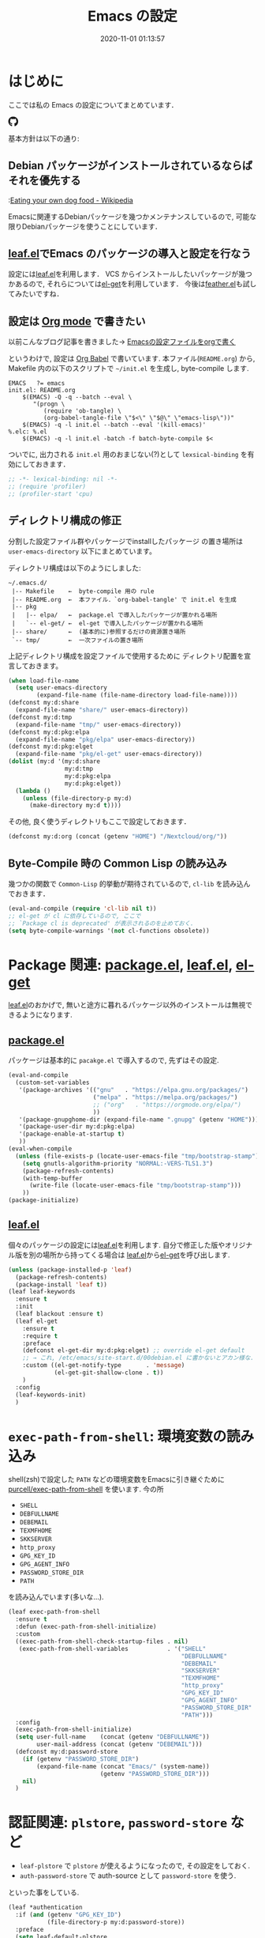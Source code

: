 #+title: Emacs の設定
# -*- mode: org; coding: utf-8-unix; indent-tabs-mode: nil -*-
#+startup: content
#+options: auto-id:t H:6
#+date: 2020-11-01 01:13:57
* はじめに
  :PROPERTIES:
  :CUSTOM_ID: org66fa74cd
  :END:
  ここでは私の Emacs の設定についてまとめています．

  #+html: <amp-img src="https://travis-ci.org/uwabami/emacs.svg?branch=master" width="72px" height="20px" layout=fixed class="travis_badge"></amp-img>
  #+html: <amp-img src="https://img.shields.io/badge/License-GPLv3-blue.svg" width="92px" height="20px" layout="fixed"></amp-img>
  #+html: <a href="https://github.com/uwabami/emacs"><span class="icon-github"><svg id="SVGRoot" width="20px" height="20px" version="1.1" viewBox="0 0 16 16" xmlns="http://www.w3.org/2000/svg"><path d="m5.4144 12.761c0 0.0645-0.0742 0.11613-0.16774 0.11613-0.10645 0.01-0.18064-0.0419-0.18064-0.11613 0-0.0645 0.0742-0.11613 0.16774-0.11613 0.0968-0.01 0.18064 0.0419 0.18064 0.11613zm-1.0032-0.14516c-0.0226 0.0645 0.0419 0.13871 0.13871 0.15806 0.0839 0.0323 0.18064 0 0.2-0.0645 0.0194-0.0645-0.0419-0.13871-0.13871-0.16775-0.0839-0.0226-0.17742 0.01-0.2 0.0742zm1.4258-0.0548c-0.0935 0.0226-0.15806 0.0839-0.14838 0.15806 0.01 0.0645 0.0935 0.10645 0.19032 0.0839 0.0936-0.0226 0.15806-0.0839 0.14839-0.14838-0.01-0.0613-0.0968-0.10323-0.19033-0.0935zm2.1226-12.361c-4.4742 0-7.8968 3.3968-7.8968 7.871 0 3.5774 2.2516 6.6387 5.4677 7.7161 0.41291 0.0742 0.55807-0.18064 0.55807-0.39032 0-0.2-0.01-1.3032-0.01-1.9806 0 0-2.2581 0.48387-2.7323-0.96129 0 0-0.36774-0.93871-0.89677-1.1806 0 0-0.73871-0.50645 0.0516-0.49677 0 0 0.80323 0.0645 1.2452 0.83226 0.70645 1.2452 1.8903 0.88709 2.3516 0.67419 0.0742-0.51613 0.28387-0.87419 0.51613-1.0871-1.8032-0.2-3.6226-0.46129-3.6226-3.5645 0-0.8871 0.24516-1.3323 0.76129-1.9-0.0839-0.20968-0.35806-1.0742 0.0839-2.1903 0.6742-0.20967 2.2258 0.87097 2.2258 0.87097 0.64516-0.18064 1.3387-0.27419 2.0258-0.27419 0.68709 0 1.3806 0.0936 2.0258 0.27419 0 0 1.5516-1.0839 2.2258-0.87097 0.44193 1.1194 0.16774 1.9806 0.0839 2.1903 0.51613 0.57096 0.83226 1.0161 0.83226 1.9 0 3.1129-1.9 3.3613-3.7032 3.5645 0.29678 0.25484 0.54839 0.73871 0.54839 1.4968 0 1.0871-0.01 2.4322-0.01 2.6968 0 0.20968 0.14839 0.46452 0.55807 0.39032 3.2258-1.071 5.4129-4.1322 5.4129-7.7097 0-4.4742-3.629-7.871-8.1032-7.871zm-4.7613 11.126c-0.0419 0.0323-0.0323 0.10646 0.0226 0.16775 0.0516 0.0516 0.12581 0.0742 0.16775 0.0323 0.0419-0.0323 0.0323-0.10645-0.0226-0.16774-0.0516-0.0516-0.12581-0.0742-0.16775-0.0323zm-0.34838-0.26129c-0.0226 0.0419 0.01 0.0935 0.0742 0.12581 0.0516 0.0323 0.11613 0.0226 0.13871-0.0226 0.0226-0.0419-0.01-0.0935-0.0742-0.12581-0.0645-0.0194-0.11613-0.01-0.13871 0.0226zm1.0452 1.1484c-0.0516 0.0419-0.0323 0.13871 0.0419 0.2 0.0742 0.0742 0.16775 0.0839 0.20968 0.0323 0.0419-0.0419 0.0226-0.13871-0.0419-0.2-0.071-0.0742-0.16775-0.0839-0.20968-0.0323zm-0.36774-0.47419c-0.0516 0.0323-0.0516 0.11613 0 0.19032 0.0516 0.0742 0.13871 0.10645 0.18064 0.0742 0.0516-0.0419 0.0516-0.1258 0-0.2-0.0452-0.0742-0.12903-0.10645-0.18064-0.0645z" fill="currentColor" stroke-width=".032258"/></svg></span></a>

  基本方針は以下の通り:
** Debian パッケージがインストールされているならばそれを優先する
   :PROPERTIES:
   :CUSTOM_ID: org5eaa4818
   :END:
   :[[https://en.wikipedia.org/wiki/Eating_your_own_dog_food][Eating your own dog food - Wikipedia]]

   Emacsに関連するDebianパッケージを幾つかメンテナンスしているので,
   可能な限りDebianパッケージを使うことにしています．
** [[https://github.com/conao3/leaf.el][leaf.el]]でEmacs のパッケージの導入と設定を行なう
   :PROPERTIES:
   :CUSTOM_ID: orgd2ba4ef2
   :END:
   設定には[[https://github.com/conao3/leaf.el][leaf.el]]を利用します．
   VCS からインストールしたいパッケージが幾つかあるので,
   それらについては[[https://github.com/dimitri/el-get][el-get]]を利用しています．
   今後は[[https://github.com/conao3/feather.el][feather.el]]も試してみたいですね．
** 設定は [[http://orgmode.org/][Org mode]] で書きたい
   :PROPERTIES:
   :CUSTOM_ID: org458d9cf4
   :END:
   以前こんなブログ記事を書きました→ [[http://uwabami.junkhub.org/log/20111213.html#p01][Emacsの設定ファイルをorgで書く]]

   というわけで, 設定は [[http://orgmode.org/worg/org-contrib/babel/intro.html][Org Babel]] で書いています.
   本ファイル(=README.org=) から,
   Makefile 内の以下のスクリプトで =~/init.el= を生成し, byte-compile します.
   #+begin_src makefile-gmake :tangle no
EMACS   ?= emacs
init.el: README.org
    $(EMACS) -Q -q --batch --eval \
       "(progn \
          (require 'ob-tangle) \
          (org-babel-tangle-file \"$<\" \"$@\" \"emacs-lisp\"))"
    $(EMACS) -q -l init.el --batch --eval '(kill-emacs)'
%.elc: %.el
    $(EMACS) -q -l init.el -batch -f batch-byte-compile $<
   #+end_src
   ついでに, 出力される =init.el= 用のおまじない(?)として
   =lexsical-binding= を有効にしておきます．
   #+begin_src emacs-lisp :tangle init.el
;; -*- lexical-binding: nil -*-
;; (require 'profiler)
;; (profiler-start 'cpu)
   #+end_src
** ディレクトリ構成の修正
   :PROPERTIES:
   :CUSTOM_ID: org60bad8a3
   :END:
   分割した設定ファイル群やパッケージでinstallしたパッケージ
   の置き場所は =user-emacs-directory= 以下にまとめています。

   ディレクトリ構成は以下のようにしました:
   #+begin_example
    ~/.emacs.d/
     |-- Makefile    ←  byte-compile 用の rule
     |-- README.org  ←  本ファイル．`org-babel-tangle' で init.el を生成
     |-- pkg
     |   |-- elpa/   ←  package.el で導入したパッケージが置かれる場所
     |   `-- el-get/ ←  el-get で導入したパッケージが置かれる場所
     |-- share/      ←  (基本的に)参照するだけの資源置き場所
     `-- tmp/        ←  一次ファイルの置き場所
   #+end_example
   上記ディレクトリ構成を設定ファイルで使用するために
   ディレクトリ配置を宣言しておきます。
   #+begin_src emacs-lisp :tangle init.el
(when load-file-name
  (setq user-emacs-directory
        (expand-file-name (file-name-directory load-file-name))))
(defconst my:d:share
  (expand-file-name "share/" user-emacs-directory))
(defconst my:d:tmp
  (expand-file-name "tmp/" user-emacs-directory))
(defconst my:d:pkg:elpa
  (expand-file-name "pkg/elpa" user-emacs-directory))
(defconst my:d:pkg:elget
  (expand-file-name "pkg/el-get" user-emacs-directory))
(dolist (my:d '(my:d:share
                my:d:tmp
                my:d:pkg:elpa
                my:d:pkg:elget))
  (lambda ()
    (unless (file-directory-p my:d)
      (make-directory my:d t))))
   #+end_src
   その他, 良く使うディレクトリもここで設定しておきます．
   #+begin_src emacs-lisp :tangle init.el
(defconst my:d:org (concat (getenv "HOME") "/Nextcloud/org/"))
   #+end_src
** Byte-Compile 時の Common Lisp の読み込み
   :PROPERTIES:
   :CUSTOM_ID: org87c9febb
   :END:
   幾つかの関数で =Common-Lisp= 的挙動が期待されているので,
   =cl-lib= を読み込んでおきます．
   #+begin_src emacs-lisp :tangle init.el
(eval-and-compile (require 'cl-lib nil t))
;; el-get が cl に依存しているので, ここで
;; `Package cl is deprecated' が表示されるのを止めておく.
(setq byte-compile-warnings '(not cl-functions obsolete))
   #+end_src
* Package 関連: [[https://emacs-jp.github.io/packages/package-management/package-el][package.el]], [[https://github.com/conao3/leaf.el][leaf.el]], [[https://github.com/dimitri/el-get][el-get]]
  :PROPERTIES:
  :CUSTOM_ID: orgcf4176e7
  :END:
  [[https://github.com/conao3/leaf.el][leaf.el]]のおかげで,
  無いと途方に暮れるパッケージ以外のインストールは無視できるようになります.
** [[https://emacs-jp.github.io/packages/package-management/package-el][package.el]]
   :PROPERTIES:
   :CUSTOM_ID: orgc51eb87d
   :END:
   パッケージは基本的に =pacakge.el= で導入するので, 先ずはその設定.
   #+begin_src emacs-lisp :tangle init.el
(eval-and-compile
  (custom-set-variables
   '(package-archives '(("gnu"   . "https://elpa.gnu.org/packages/")
                        ("melpa" . "https://melpa.org/packages/")
                        ;; ("org"   . "https://orgmode.org/elpa/")
                        ))
   '(package-gnupghome-dir (expand-file-name ".gnupg" (getenv "HOME")))
   '(package-user-dir my:d:pkg:elpa)
   '(package-enable-at-startup t)
   ))
(eval-when-compile
  (unless (file-exists-p (locate-user-emacs-file "tmp/bootstrap-stamp"))
    (setq gnutls-algorithm-priority "NORMAL:-VERS-TLS1.3")
    (package-refresh-contents)
    (with-temp-buffer
      (write-file (locate-user-emacs-file "tmp/bootstrap-stamp")))
    ))
(package-initialize)
   #+end_src
** [[https://github.com/conao3/leaf.el][leaf.el]]
   :PROPERTIES:
   :CUSTOM_ID: orgc2ededbf
   :END:
   個々のパッケージの設定には[[https://github.com/conao3/leaf.el][leaf.el]]を利用します.
   自分で修正した版やオリジナル版を別の場所から持ってくる場合は
   [[https://github.com/conao3/leaf.el][leaf.el]]から[[https://github.com/dimitri/el-get][el-get]]を呼び出します.
   #+begin_src emacs-lisp :tangle init.el
(unless (package-installed-p 'leaf)
  (package-refresh-contents)
  (package-install 'leaf t))
(leaf leaf-keywords
  :ensure t
  :init
  (leaf blackout :ensure t)
  (leaf el-get
    :ensure t
    :require t
    :preface
    (defconst el-get-dir my:d:pkg:elget) ;; override el-get default
    ;; → これ, /etc/emacs/site-start.d/00debian.el に書かないとアカン様な.
    :custom ((el-get-notify-type       . 'message)
             (el-get-git-shallow-clone . t))
    )
  :config
  (leaf-keywords-init)
  )
   #+end_src
* =exec-path-from-shell=: 環境変数の読み込み
  :PROPERTIES:
  :CUSTOM_ID: org9abae8f2
  :END:
  shell(zsh)で設定した =PATH= などの環境変数をEmacsに引き継ぐために
  [[https://github.com/purcell/exec-path-from-shell][purcell/exec-path-from-shell]] を使います.
  今の所
  - =SHELL=
  - =DEBFULLNAME=
  - =DEBEMAIL=
  - =TEXMFHOME=
  - =SKKSERVER=
  - =http_proxy=
  - =GPG_KEY_ID=
  - =GPG_AGENT_INFO=
  - =PASSWORD_STORE_DIR=
  - =PATH=
  を読み込んでいます(多いな...).
  #+begin_src emacs-lisp :tangle init.el
(leaf exec-path-from-shell
  :ensure t
  :defun (exec-path-from-shell-initialize)
  :custom
  ((exec-path-from-shell-check-startup-files . nil)
   (exec-path-from-shell-variables           . '("SHELL"
                                                 "DEBFULLNAME"
                                                 "DEBEMAIL"
                                                 "SKKSERVER"
                                                 "TEXMFHOME"
                                                 "http_proxy"
                                                 "GPG_KEY_ID"
                                                 "GPG_AGENT_INFO"
                                                 "PASSWORD_STORE_DIR"
                                                 "PATH")))
  :config
  (exec-path-from-shell-initialize)
  (setq user-full-name    (concat (getenv "DEBFULLNAME"))
        user-mail-address (concat (getenv "DEBEMAIL")))
  (defconst my:d:password-store
    (if (getenv "PASSWORD_STORE_DIR")
        (expand-file-name (concat "Emacs/" (system-name))
                          (getenv "PASSWORD_STORE_DIR")))
    nil)
  )
  #+end_src
* 認証関連: =plstore=, =password-store= など
  :PROPERTIES:
  :CUSTOM_ID: org1a8b35da
  :END:
  - =leaf-plstore= で =plstore= が使えるようになったので,
    その設定をしておく.
  - =auth-password-store= で auth-source として =password-store= を使う.
  といった事をしている.
  #+begin_src emacs-lisp :tangle init.el
(leaf *authentication
  :if (and (getenv "GPG_KEY_ID")
           (file-directory-p my:d:password-store))
  :preface
  (setq leaf-default-plstore
        (plstore-open
         (expand-file-name "plstore.plist" my:d:password-store)))
  (add-to-list 'vc-directory-exclusion-list
               (expand-file-name my:d:password-store))
  :init
  (leaf auth-source
    :custom
    `((auth-source-gpg-encrypt-to . '(getenv "GPG_KEY_ID"))
      ;; (auth-sources
      ;; . ,(expand-file-name "authinfo.gpg" my:d:password-store))
      )
    )
  (leaf password-store :ensure t)
  (leaf auth-source-pass :ensure t)
  (leaf plstore
    :custom
    `((plstore-secret-keys . 'silent)
      (plstore-encrypt-to  . ,(getenv "GPG_KEY_ID")))
    )
  )
  #+end_src
* 独自関数
  :PROPERTIES:
  :CUSTOM_ID: org34ff2306
  :END:
  細かい独自関数, など．
** dpkg-status
   :PROPERTIES:
   :CUSTOM_ID: orgc5559fad
   :END:
   もっと良い方法がありそうなモンですが．
   #+begin_src emacs-lisp :tangle init.el
(defun my:dpkg-status (package)
  "Return the `PACKAGE' status from dpkg --get-selections."
  (string-match "^ii" (shell-command-to-string (format "dpkg -l %s" package))))
   #+end_src
** ファイル名を minibuffer におさまる様に整形
   :PROPERTIES:
   :CUSTOM_ID: org452a76a8
   :END:
   zsh prompt風味．
   #+begin_src emacs-lisp :tangle init.el
(defun my:shorten-file-path (fpath max-length)
  "Show up to `max-length' characters of a directory name `fpath' like zsh"
  (let* ((path (reverse (split-string (abbreviate-file-name fpath) "/")))
         (output "")
         (top (mapconcat 'identity (reverse (last path 3)) "/"))
         (vmax (- max-length 4 (length top)))
         (path (butlast path 3))
         )
    (while (and path
                (and (< (length output) vmax)
                     (< (length (concat "/" (car path) output)) vmax)))
      (setq output (concat "/" (car path) output))
      (setq path (cdr path)))
    ;; 省略
    (when path
      (setq output (concat "/..." output)))
    (format "%s%s" top output)))
   #+end_src
** 空になったファイルを尋ねずに自動削除
   :PROPERTIES:
   :CUSTOM_ID: org5b521483
   :END:
   ゴミが残らないし, 地味に便利．
   #+begin_src emacs-lisp :tangle init.el
(leaf *delete-file-if-no-contents
  :preface (defun my:delete-file-if-no-contents ()
             (when (and (buffer-file-name (current-buffer))
                        (= (point-min) (point-max)))
               (delete-file
                (buffer-file-name (current-buffer)))))
  :config
  (if (not (memq 'my:delete-file-if-no-contents after-save-hook))
      (setq after-save-hook
            (cons 'my:delete-file-if-no-contents after-save-hook)))
  )
   #+end_src
** scratch を殺さない. 消したら再生成
   :PROPERTIES:
   :CUSTOM_ID: orge279b0e0
   :END:
   ...元ネタがどこだったのか忘れてしまった...
   #+begin_src emacs-lisp :tangle init.el
(leaf *keepscratchbuffer
  :preface
  (defun my:make-scratch (&optional arg)
    (interactive)
    (progn
      ;; "*scratch*" を作成して buffer-list に放り込む
      (set-buffer (get-buffer-create "*scratch*"))
      (funcall initial-major-mode)
      (erase-buffer)
      (when (and initial-scratch-message (not inhibit-startup-message))
        (insert initial-scratch-message))
      (or arg
          (progn
            (setq arg 0)
            (switch-to-buffer "*scratch*")))
      (cond ((= arg 0) (message "*scratch* is cleared up."))
            ((= arg 1) (message "another *scratch* is created")))))
  ;;
  (defun my:buffer-name-list ()
    (mapcar (function buffer-name) (buffer-list)))
  :hook  ((kill-buffer-query-functions
           . (lambda ()
               (if (string= "*scratch*" (buffer-name))
                   (progn (my:make-scratch 0) nil)
                 t)))
          (after-save-hook
           . (lambda ()
               (unless (member "*scratch*" (my:buffer-name-list))
                 (my:make-scratch 1)))))
  )
   #+end_src
** 行末の無駄な空白/改行を削除する
   :PROPERTIES:
   :CUSTOM_ID: org1effd724
   :END:
   @see [[http://d.hatena.ne.jp/tototoshi/20101202/1291289625][無駄な行末の空白を削除する(Emacs Advent Calendar jp:2010)]]

   ただし, RD や Markdown だと空白行に意味があったりするので,
   必要に応じて拡張子で判断して外している．
   #+begin_src emacs-lisp :tangle init.el
(leaf *trailing-white-space
  :preface
  (defvar my:delete-trailing-whitespace-exclude-suffix
    (list "\\.rd$" "\\.md$" "\\.rbt$" "\\.rab$"))
  (defun my:delete-trailing-whitespace ()
    (interactive)
    (eval-when-compile (require 'cl-lib))
    (cond
     ((equal nil
             (cl-loop for pattern in my:delete-trailing-whitespace-exclude-suffix
                      thereis (string-match pattern buffer-file-name)))
      (delete-trailing-whitespace))))
  :hook (before-save-hook . my:delete-trailing-whitespace)
  )
   #+end_src
* 言語の設定
  :PROPERTIES:
  :CUSTOM_ID: orgadf8c6bf
  :END:
  最近のEmacsはlocaleから文字コードを自動判別するらしいので,
  以前良く設定していた以下は不要らしいですね(ホントかな...?)。
  #+begin_src emacs-lisp :tangle no
(set-language-environment "Japanese")
(prefer-coding-system 'utf-8)
(set-file-name-coding-system 'utf-8)
(set-keyboard-coding-system 'utf-8)
(set-terminal-coding-system 'utf-8)
(set-default 'buffer-file-coding-system 'utf-8)
  #+end_src
  なお, m17n.org の消滅によって上記設定に関する情報の参照元が消えた。
  適切な参照元はどこだろう...?
** cp5022x.el
   :PROPERTIES:
   :CUSTOM_ID: org58d8e6f8
   :END:
   Emacs23 から内部が Unicode ベースになっています。

   しかし文字コードの変換はGNU libcのiconvをベースにしているため,
   機種依存文字を含む文字コードの変換をうまく行なえません。
   そこで言語設定前に =cp5022x.el= をインストールすることにしています。
   #+begin_src emacs-lisp :tangle init.el
(leaf cp5022x
  :ensure t
  :require t
  :config
  (set-charset-priority 'ascii 'japanese-jisx0208 'latin-jisx0201
                        'katakana-jisx0201 'iso-8859-1 'unicode)
  (set-coding-system-priority 'utf-8 'euc-jp 'iso-2022-jp 'cp932)
  )
   #+end_src
* 主にEmacs本体, および同梱されている拡張に関する設定
  :PROPERTIES:
  :CUSTOM_ID: org1927da44
  :END:
** 終了時に =custom.el= を消す
   :PROPERTIES:
   :CUSTOM_ID: orgd140a191
   :END:
   設定ファイルに極力移す.
   #+begin_src emacs-lisp :tangle init.el
(leaf cus-edit
  :preface
  (setq custom-file (expand-file-name "custom.el" my:d:tmp))
  :custom
  `((custom-file . ,(expand-file-name "custom.el" my:d:tmp)))
  :hook
  `((kill-emacs-hook . (lambda ()
                         (if (file-exists-p custom-file)
                             (delete-file custom-file)))))
  )
   #+end_src
** =customize= で設定していたアレコレ
   :PROPERTIES:
   :CUSTOM_ID: orgaee31636
   :END:
   =custom.el= にある設定は極力こちらに移すようにしている.
   - =gc-cons-threshold= はとりあえずデフォルトのままに.
     - メモリ喰いな拡張を入れている場合には,
       安易に =gc-cons-threshold= を上げるのは考えものである.
       「gc が走る→大きな領域を掃除するのでその間 emacs が止まる」
       という事を頻繁に経験することになるだろう.
     - とはいえ, 起動時には結構 garbage-collect が走るので,
       起動時はl =most-positive-fixnum= にしておいて,
       起動後に =emacs-startup-hook= で default に戻すようにしてみた.
     - =idle-timer= で入力が無い時に GC を走らせることにしてみた.
   - 大抵の場合ターミナル内で =-nw= として起動するし,
     メニューは触ったことないので使わないので,
     フレーム, ツールバー等を非表示にする．
   - =.elc= と =.el= の timestamp を比較し, 新しい方を読み込む
    (=load-prefer-newer= は Emacs >= 24.4 から).
   - yes or no を y or n に
   他にもイロイロと. 設定が増えてきたら分ける.
  #+begin_src emacs-lisp :tangle init.el
(leaf cus-start
  :custom
  `(
    ;; increase, duraring startup only!!
    (gc-cons-threshold      . most-positive-fixnum)
    ;; (garbage-collection-messages . t)
    ;; 表示
    (tool-bar-mode          . nil)  ; 基本 "-nw" なので不要
    (scroll-bar-mode        . nil)  ; 基本 "-nw" なので不要
    (menu-bar-mode          . nil)  ; 基本 "-nw" なので不要
    (blink-cursor-mode      . nil)  ; 基本 "-nw" なので不要
    (column-number-mode     . nil)  ; 基本 "-nw" なので不要
    (ring-bell-function     . 'ignore)   ; ベル無効化
    ;; 編集
    (tab-width              . 4)    ;; tab 幅 4
    (indent-tabs-mode       . nil)  ;; tab ではインデントしない
    (fill-column            . 72)   ;; RFC2822 風味
    (truncate-lines         . nil)  ;; 折り返し無し
    (truncate-partial-width-windows . nil)
    (paragraph-start        . '"^\\([ 　・○<\t\n\f]\\|(?[0-9a-zA-Z]+)\\)")
    (auto-fill-mode         . nil)
    (next-line-add-newlines . nil)  ;; バッファ終端で newline を入れない
    (read-file-name-completion-ignore-case . t)  ; 大文字小文字区別無し
    (save-abbrevs           . 'silent)
    ;; backup
    (auto-save-list-file-prefix . ,(expand-file-name ".saves-" my:d:tmp))
    (auto-save-default       . t)
    (auto-save-timeout       . 15)
    (auto-save-interval      . 60)
    (make-backup-files       . t)
    (backup-by-copying       . t)  ;; symlink は使わない
    (backup-directory-alist  . '(("." . ,my:d:tmp)))
    (auto-save-file-name-transforms . '((".*" ,my:d:tmp t)))
    (version-control         . t)
    (kept-new-versions       . 5)
    (kept-old-versions       . 5)
    (delete-old-versions     . t)
    (delete-auto-save-files  . t)
    ;; undo/redo - 数字に根拠無し
    (undo-limit              . 200000)
    (undo-strong-limit       . 260000)
    (history-length          . t)  ;; 無制限(の筈)
    ;; (save-silently           . t)
    ;;
    (safe-local-variable-values
     . '((org-link-file-path-type . absolute)))
    )
  :config
  (when (boundp 'load-prefer-newer)
    (setq load-prefer-newer t))
  ;; yes or no を y or n に
  (fset 'yes-or-no-p 'y-or-n-p)
  ;; GC
  ;; Run GC every 60 seconds if emacs is idle.
  (run-with-idle-timer 60.0 t #'garbage-collect)
  :hook
  (emacs-startup-hook
   . (lambda ()
       (setq gc-cons-threshold 800000) ;; default
       ))
  )
  #+end_src
** =startup=: 起動は静かに
   :PROPERTIES:
   :CUSTOM_ID: org9eac26e0
   :END:
  #+begin_src emacs-lisp :tangle init.el
(leaf startup
  :custom
  ((inhibit-startup-screen            . t)
   (inhibit-startup-message           . t)
   (inhibit-startup-echo-area-message . t)
   (initial-scratch-message           . nil)
   )
  )
  #+end_src
** =hl-mode=: 現在行のハイライト
   :PROPERTIES:
   :CUSTOM_ID: org58ba514c
   :END:
  #+begin_src emacs-lisp :tangle init.el
(leaf hl-line
  :hook
  (emacs-startup-hook . global-hl-line-mode)
  )
  #+end_src
** 選択リージョンに色付け
   :PROPERTIES:
   :CUSTOM_ID: orgd5c20561
   :END:
  #+begin_src emacs-lisp :tangle init.el
(leaf simple
  :hook
  (emacs-startup-hook . transient-mark-mode)
  )
  #+end_src
** =show-paren-mode=: 対応する括弧を強調表示
   :PROPERTIES:
   :CUSTOM_ID: org281c29f0
   :END:
  #+begin_src emacs-lisp :tangle init.el
(leaf paren
  :custom
  ((show-paren-style  . 'mixed))
  :hook
  (emacs-startup-hook . show-paren-mode)
  )
  #+end_src
** =linum-mode= : 行番号表示
   :PROPERTIES:
   :CUSTOM_ID: orgdd3a7c08
   :END:
   必要に応じて有効にするので, 基本使わない.
   通常はモードラインに行番号や桁番号を表示しないようする.
   ついでに =linum-mode= を有効にした場合の桁表示を 5 桁に.
  #+begin_src emacs-lisp :tangle init.el
(leaf line-number-mode
  :custom
  ((linum-format     . "%5d ")
   (line-number-mode . nil))
  )
  #+end_src
** byte-compile 関連
   :PROPERTIES:
   :CUSTOM_ID: org45fe96c0
   :END:
  - debug は表示しない: 必要に応じて t に変更する
  - Compile-Log の非表示: ほとんど見ないし．
  - Warning の抑制: これもほとんど見ないし．
  他にも増えそうだが
  #+begin_src emacs-lisp :tangle init.el
(eval-and-compile
  (leaf bytecomp
    :custom
    ((byte-compile-warnings . '(not
                                obsolete
                                free-vars
                                unresolved
                                callargs
                                redefine
                                noruntime
                                cl-functions
                                interactive-only
                                make-local))
     (debug-on-error        . nil))
    :config
    (let ((win (get-buffer-window "*Compile-Log*")))
      (when win (delete-window win)))
    )
  )
  #+end_src
** =autorevert=: ファイルが変更されたら再読み込み
   :PROPERTIES:
   :CUSTOM_ID: org41afd6b6
   :END:
  #+begin_src emacs-lisp :tangle init.el
(leaf autorevert
  :custom
  ((auto-revert-interval . 0.1))
  :global-minor-mode
  global-auto-revert-mode
  )
  #+end_src
** =savehist=: 変更履歴を保存
   :PROPERTIES:
   :CUSTOM_ID: org246148ce
   :END:
  #+begin_src emacs-lisp :tangle init.el
(leaf savehist
  :custom
  `((savehist-file   . ,(expand-file-name "history" my:d:tmp)))
  :hook
  ((emacs-startup-hook . savehist-mode))
  )
  #+end_src
** ファイル, デイレクトリ整理
   :PROPERTIES:
   :CUSTOM_ID: org35f3de20
   :END:
   =~/.emacs.d/= 以下にファイルが転がるのがなんか嫌なので,
   気がつく度に設定している.
   #+begin_src emacs-lisp :tangle init.el
(leaf *change-default-file-location
  :custom
  `(;; url
    (url-configuration-directory . ,(expand-file-name "url" my:d:tmp))
    ;; nsm
    (nsm-settings-file . ,(expand-file-name "nsm.data" my:d:tmp ))
    ;; bookmark
    (bookmark-default-file . ,(expand-file-name "bookmarks" my:d:share))
    ;; eshell
    (eshell-directory-name . ,(expand-file-name "eshell" my:d:tmp))
    )
  )
   #+end_src
   他にもイロイロありそう．
   =bookmark= はちゃんと使いこなしたい所ではあるが．
** =eldoc=: emacs-lisp document
   :PROPERTIES:
   :CUSTOM_ID: org6a5a84f9
   :END:
   minibuffer では eldoc にお黙り頂く。
   #+begin_src emacs-lisp :tangle init.el
(leaf eldoc
  :hook (emacs-lisp-mode-hook . turn-on-eldoc-mode)
  :blackout t
  :preface
  (defun my:shutup-eldoc-message (f &optional string)
    (unless (active-minibuffer-window)
      (funcall f string)))
  :advice (:around eldoc-message
                   my:shutup-eldoc-message)
  )
   #+end_src
** =midnight=: 一定期間使用しなかった buffer を自動削除
   :PROPERTIES:
   :CUSTOM_ID: org2157dacb
   :END:
   #+begin_src emacs-lisp :tangle init.el
(leaf midnight
  :custom
  ((clean-buffer-list-delay-general . 1))
  :config
  (midnight-mode))
   #+end_src
** =uniquify=: モードラインのファイル名にディレクトリも表示する
   :PROPERTIES:
   :CUSTOM_ID: org9a0cf611
   :END:
   #+begin_src emacs-lisp :tangle init.el
(leaf uniquify
  :custom
  ((uniquify-buffer-name-style . 'post-forward-angle-brackets)
   (uniquify-min-dir-content   . 1))
  )
   #+end_src
** =whitespace=: 空白の強調表示
   :PROPERTIES:
   :CUSTOM_ID: org68c5e01b
   :END:
   背景も変えようかなぁ...
   #+begin_src emacs-lisp :tangle init.el
(leaf whitespace
  :blackout ((global-whitespace-mode . "")
             (whitespace-mode        . ""))
  :hook (after-init-hook . global-whitespace-mode)
  :custom
  ((whitespace-line-column      . 72)
   (whitespace-style            . '(face        ; faceを使う
                                    trailing    ; 行末の空白を対象.
                                    tabs        ; tab
                                    spaces      ; space
                                    ))
   (whitespace-display-mappings . '((space-mark ?\u3000 [?\□])
                                    (tab-mark ?\t [?\u00BB ?\t] [?\\ ?\t])))
   (whitespace-space-regexp     . "\\(\u3000+\\)")
   (whitespace-global-modes     . '(not eww-mode
                                        term-mode
                                        eshell-mode
                                        org-agenda-mode
                                        calendar-mode))
   )
  )
   #+end_src
** =saveplace=: 前回の修正位置を記憶する.
   :PROPERTIES:
   :CUSTOM_ID: org285d3b12
   :END:
   記憶の保存先を =~/.emacs.d/tmp/emacs-places= に変更.
   #+begin_src emacs-lisp :tangle init.el
(leaf save-place
  :custom
  `((save-place . t)
    (save-place-file  . ,(expand-file-name "emacs-places"  my:d:tmp))
    )
  :hook (after-init-hook . save-place-mode)
  :config
  (setq save-place-ingore-files-regexp
        (format "\\(%s\\)\\|\\(%s\\)"
                save-place-ignore-files-regexp
                tramp-file-name-regexp))
  )
   #+end_src
** =time-stamp=: 保存時に timestamp を自動更新
   :PROPERTIES:
   :CUSTOM_ID: orgd064b693
   :END:
   デフォルトではいろいろと衝突したので
   更新文字列を変更し,  =＄Lastupdate: 2= (＄は半角) があったら
   timestamp を更新する様にした．
   #+begin_src emacs-lisp :tangle init.el
(leaf time-stamp
  :hook (before-save-hook . time-stamp)
  :custom
  ((time-stamp-active     . t)
   (time-stamp-line-limit . 10)
   (time-stamp-start      . "$Lastupdate: 2")
   (time-stamp-end        . "\\$")
   (time-stamp-format     . "%Y-%02m-%02d %02H:%02M:%02S")
   )
  )
   #+end_src
   モード独自の設定(例えば Org とか)に関しては別途．
** =tramp=: ssh 越しにファイルを編集
   :PROPERTIES:
   :CUSTOM_ID: org04853162
   :END:
   #+begin_src emacs-lisp :tangle init.el
(leaf tramp
  :preface
  (setq tramp-persistency-file-name (expand-file-name "tramp" my:d:tmp))
  :custom
  `((tramp-persistency-file-name
     . ,(expand-file-name "tramp" my:d:tmp))
    (tramp-completion-reread-directory-timeout . nil)
    )
  :hook
  (kill-emacs-hook . (lambda ()
                       (if (file-exists-p tramp-persistency-file-name)
                           (delete-file tramp-persistency-file-name))))
  )
   #+end_src
** =browse-url=
   :PROPERTIES:
   :CUSTOM_ID: org456d3821
   :END:
   ブラウザ呼び出しは =xdg-open/open= に丸投げ.
   #+begin_src emacs-lisp :tangle init.el

(leaf browse-url
  :require t
  :bind ("C-c C-j" . browse-url-at-point)
  :config
  (cond ((executable-find "xdg-open")
         (setq browse-url-browser-function 'browse-url-xdg-open
               browse-url-secondary-browser-function 'browse-url-xdg-open))
        ((eq system-type 'darwin)
         (setq browse-url-browser-function 'browse-url-default-macosx-browser
               browse-url-secondary-browser-function 'browse-url-default-macosx-browser))
        (t
         ;; (setq browse-url-browser-function 'w3m-browse-url)
         (setq browse-url-browser-function 'eww-browse-url)
         ))
  )
   #+end_src
** =server=: Emacs server
   :PROPERTIES:
   :CUSTOM_ID: org931fd3cc
   :END:
   #+begin_src emacs-lisp :tangle init.el
(leaf server
  :require t
  :config
  (unless (server-running-p)
    (server-start))
  )
   #+end_src
** buffer の印刷
   :PROPERTIES:
   :CUSTOM_ID: orgdd48e2df
   :END:
   #+begin_src emacs-lisp :tangle init.el
(leaf ps-mule
  :custom
  ((ps-multibyte-buffer . 'non-latin-printer))
  :config
  (defalias 'ps-mule-header-string-charset 'ignore)
  )
   #+end_src
* =recentf=: 最近使ったファイル履歴の保管
  :PROPERTIES:
  :CUSTOM_ID: org43970469
  :END:
  ファイルを開く際には =my:counsel-recentf= を使うので,
  結局履歴を貯める設定をしている事になっている.
  ディレクトリの履歴も取れるので recentf-ext を入れておく
  #+begin_src emacs-lisp :tangle init.el
(leaf recentf
  :defun
  (recentf-save-list recentf-cleanup)
  :preface
  (leaf shut-up
    :ensure t
    :init
    (defvar shut-up-ignore t))
  (defun my:recentf-save-list-silence ()
    "Shut up"
    (interactive)
    (let ((message-log-max nil))
      (shut-up (recentf-save-list)))
    (message ""))
  ;;
  (defun my:recentf-cleanup-silence ()
    "Shut up"
    (interactive)
    (let ((message-log-max nil))
      (shut-up (recentf-cleanup)))
    (message ""))
  ;;
  :init
  (leaf recentf-ext :ensure t)
  :hook
  ((after-init-hook . recentf-mode)
   (focus-out-hook  . my:recentf-save-list-silence)
   (focus-out-hook  . my:recentf-cleanup-silence))
  :custom
  `((recentf-save-file       . ,(expand-file-name "recentf" my:d:tmp))
    (recentf-max-saved-items . 2000)
    (recentf-auto-cleanup    . 'never)
    (recentf-exclude         . '(".recentf"
                                 "^/tmp\\.*"
                                 "^/private\\.*"
                                 "^/var/folders\\.*"
                                 "/TAGS$"
                                 "\\.*草稿\\.*"
                                 "^#\\.*"
                                 "^/home/uwabami/.mozilla/\\.*"
                                 "^/home/uwabami/.emacs.d/tmp/\\.*"
                                 "^/home/uwabami/.dotfiles/Emacs/tmp/\\.*"
                                 "^/[^/:]+:"
                                 "bookmarks"
                                 "org-recent-headings.dat"
                                 )))
  )
  #+end_src
* =all-the-icons-in-terminal=: ターミナルでもicon fontを使いたい。
  :PROPERTIES:
  :CUSTOM_ID: orgd903bf1d
  :END:
  [[https://github.com/domtronn/all-the-icons.el][all-the-icons.el]]のデータを修正して,
  [[https://github.com/sebastiencs/icons-in-terminal][icons in terminal]]を修正した
  自作フォントのデータを読みに行くようにしてみました。
  #+begin_src emacs-lisp :tangle init.el
(leaf all-the-icons
  :ensure t
  :init (leaf memoize :ensure t)
  :require t
  :custom
  ((all-the-icons-scale-factor   . 0.9)
   (all-the-icons-default-adjust . 0.0))
  )
(leaf all-the-icons-in-terminal
  :el-get (all-the-icons-in-terminal
           :type github
           :pkgname "uwabami/isfit-plus")
  :after all-the-icons
  :require t
  :config
  (add-to-list 'all-the-icons-mode-icon-alist
               '(f90-mode all-the-icons-faicon "facebook")) ;; facebook!?
  (add-to-list 'all-the-icons-mode-icon-alist
               '(wl-folder-mode all-the-icons-faicon "folder-o" ))
  (add-to-list 'all-the-icons-mode-icon-alist
               '(wl-summary-mode all-the-icons-faicon "folder-open-o"))
  (add-to-list 'all-the-icons-mode-icon-alist
               '(wl-draft-mode all-the-icons-material "drafts"))
  (add-to-list 'all-the-icons-mode-icon-alist
               '(mime-view-mode all-the-icons-faicon "envelope-o"))
  )
  #+end_src
** SOMEDAY East Asian Ambiguos 対応 [0/1]
   :PROPERTIES:
   :CUSTOM_ID: orgd3ca00ac
   :END:
   East Asian Ambiguosを2文字幅にして, ついでに
   CJK 以外の East Asian Ambiguosと絵文字も2文字幅にするようにしています。
   拙作の修正ロケールはこちら: [[https://github.com/uwabami/locale-eaw-emoji]]
   #+begin_src emacs-lisp :tangle init.el
(leaf locale-eaw-emoji
  :el-get uwabami/locale-eaw-emoji
  :after all-the-icons-in-terminal
  :require t
  :config
  (eaw-and-emoji-fullwidth)
  )
   #+end_src
   - [ ] 最近, EAWは一文字幅強制の方が良いかなぁ, とか悩み中.
** macOS対応
   :PROPERTIES:
   :CUSTOM_ID: orgcf967538
   :END:
   最近良く触る様になったので設定している。
   +まあ, イマイチ慣れない訳ですけれど+
   #+begin_src emacs-lisp :tangle init.el
(leaf *mac-encoding
  :if (eq system-type 'darwin)
  (leaf ucs-normalize
    :require t
    :defvar (mac-pass-control-to-system ns-command-modifier ns-alternate-modifier)
    :config
    (set-file-name-coding-system 'utf-8-hfs)
    (setq locale-coding-system 'utf-8-hfs)
    (setq mac-pass-control-to-system t  ;; Ctrl を Mac から奪い取る
          ns-command-modifier 'meta     ;; Cmd と Option を逆にする
          ns-alternate-modifier 'super)
    (global-set-key [ns-drag-file] 'ns-find-file)
    )
  )
   #+end_src
** SOMEDAY Windows(WSL2)対応 [/]
   :PROPERTIES:
   :CUSTOM_ID: org3416eeb2
   :END:
   #+begin_src
;; nothing - -;
   #+end_src
   - [ ] 使う気になったら何かしなければならない, 気がしている
* カレンダー設定
  :PROPERTIES:
  :CUSTOM_ID: org7d9d4027
  :END:
   表示の更新と =japanese-holidays= による日本の休日の追加
   #+begin_src emacs-lisp :tangle init.el
(leaf calendar
  :custom
  (;; 祝日をカレンダーに表示
   (mark-holidays-in-calendar . t)
   ;; 月と曜日の表示調整
   (calendar-month-name-array . ["01" "02" "03" "04" "05" "06"
                                 "07" "08" "09" "10" "11" "12" ])
   (calendar-day-name-array   . ["日" "月" "火" "水" "木" "金" "土"])
   (calendar-day-header-array . ["日" "月" "火" "水" "木" "金" "土"])
   ;; 日曜開始
   (calendar-week-start-day   . 0))
  :config
  (with-eval-after-load "calendar"
    (leaf japanese-holidays
      :ensure t
      :custom
      ((japanese-holiday-weekend         . '(0 6))
       (japanese-holiday-weekend-marker  . '(holiday  ;; 日
                                             nil      ;; 月
                                             nil      ;; 火
                                             nil      ;; 水
                                             nil      ;; 木
                                             nil      ;; 金
                                             japanese-holiday-saturday)))
      :hook
      ((calendar-today-visible-hook   . japanese-holiday-mark-weekend)
       (calendar-today-invisible-hook . japanese-holiday-mark-weekend)
       (calendar-today-visible-hook   . calendar-mark-today))
      :config
      (setq calendar-holidays (append japanese-holidays))
      )
    )
  )
   #+end_src
* キーバインドの設定
  :PROPERTIES:
  :CUSTOM_ID: org8aa6f45e
  :END:
  既に手癖になってしまっているアレコレ．
  特に =[home]= と =[end]= は無いと途方に暮れます．
  #+begin_src emacs-lisp :tangle init.el
(leaf-keys (("C-h"     . backward-delete-char)
            ("C-c M-a" . align-regexp)
            ("C-c ;"   . comment-region)
            ("C-c M-;" . uncomment-region)
            ("C-/"     . undo)
            ("C-c M-r" . replace-regexp)
            ("C-c r"   . replace-string)
            ("<home>"  . beginning-of-buffer)
            ("<end>"   . end-of-buffer)
            ("C-c M-l" . toggle-truncate-lines)))
  #+end_src
* =migemo=: インクリメンタル検索
  :PROPERTIES:
  :CUSTOM_ID: org5d9ade19
  :END:
  無いと途方に暮れる．
  #+begin_src emacs-lisp :tangle init.el
(leaf migemo
  :if (executable-find "cmigemo")
  :ensure t
  :require t
  :custom
  '((migemo-user-dictionary  . nil)
    (migemo-regex-dictionary . nil)
    (migemo-options          . '("-q" "--emacs"))
    (migemo-command          . "cmigemo")
    (migemo-coding-system    . 'utf-8-unix))
  :init
  (cond
   ((and (eq system-type 'darwin)
         (file-directory-p "/usr/local/share/migemo/utf-8/"))
    (setq migemo-dictionary "/usr/local/share/migemo/utf-8/migemo-dict"))
   (t
    (setq migemo-dictionary "/usr/share/cmigemo/utf-8/migemo-dict")))
  :config
  (migemo-init)
  )
  #+end_src
* SOMEDAY =eww=: 内蔵ブラウザ [0/3]
  :PROPERTIES:
  :CUSTOM_ID: org35bd4bc4
  :END:
  リンクを簡単に辿る(Hit-a-Hint) のために =ace-link= も入れておく
   #+begin_src emacs-lisp :tangle init.el
(leaf eww
  :preface
  (unless (file-directory-p (expand-file-name "eww" my:d:tmp))
    (make-directory (expand-file-name "eww" my:d:tmp)))
  :init
  (leaf ace-link :ensure t)
  (leaf addressbar
    :el-get (addressbar
             :type github
             :pkgname "lurdan/emacs-addressbar")
    :custom
    `((addressbar-persistent-history-directory
       . ,(expand-file-name my:d:tmp))
      (addressbar-ignore-url-regexp
       . "\\(://duckduckgo\\.com/\\|google\\.com/search\\)")
      (addressbar-search-command-alist
       .  '("g" . "https://google.com/search?&gws_rd=cr&complete=0&pws=0&tbs=li:1&q="))
      (addressbar-display-url-max-length . 60)
      ))
  (leaf shr
    :custom
    ((shr-use-colors    . nil)
     (shr-use-fonts     . nil)
     (shr-image-animate . nil)
     (shr-width         . 72))
    )
  :bind (("<f2>" . eww)
         (:eww-mode-map
          ("r"   . eww-reload)
          ("o"   . eww)
          ("&"   . eww-browse-with-external-browser)
          ("b"   . eww-back-url)
          ("]"   . eww-next-url)
          ("["   . eww-previous-url)
          ("g"   . eww-top-url)
          ("+"   . my:eww-increase-width)
          ("-"   . my:eww-decrease-width)
          ("h"   . backward-char)
          ("j"   . next-line)
          ("k"   . previous-line)
          ("l"   . forward-char)
          ("/"   . isearch-forward)
          ("?"   . isearch-backward)
          ("n"   . isearch-next)
          ("N"   . isearch-previous)
          ("f"   . ace-link-eww))
         )
  :custom
  `((eww-bookmarks-directory
     . ,(expand-file-name "eww" my:d:tmp))
    (eww-search-prefix
     . "https://www.google.com/search?&gws_rd=cr&complete=0&pws=0&tbs=li:1&q="))
  :config
  (ace-link-setup-default)
  ;; :init
  ;; ;;
  ;; (defun eww-disable-images ()
  ;;   "ewwで画像表示させない"
  ;;   (interactive)
  ;;   (setq-local shr-put-image-function 'shr-put-image-alt)
  ;;   (eww-reload))
  ;; ;;
  ;; (defun eww-enable-images ()
  ;;   "ewwで画像表示させる"
  ;;   (interactive)
  ;;   (setq-local shr-put-image-function 'shr-put-image)
  ;;   (eww-reload))
  ;; (defun shr-put-image-alt (spec alt &optional flags)
  ;;   (insert alt))
  ;; ;;
  ;; ;;
  ;; (defun eww-mode-hook--disable-image ()
  ;;   (setq-local shr-put-image-function 'shr-put-image-alt))
  ;; (add-hook 'eww-mode-hook 'eww-mode-hook--disable-image)
  )
   #+end_src
   - [ ] 背景色の指定
   - [ ] 幅の強制
* SOMEDAY =elscreen=: バッファー用 GNU screen もどき [0/2]
  :PROPERTIES:
  :CUSTOM_ID: orgd9b46f9c
  :END:
  emacs-jpのfolk版を利用中.
  modeline の表示そのものは無効化しておく．
  #+begin_src emacs-lisp :tangle init.el
(leaf elscreen
  :ensure t
  :custom
  ((elscreen-display-tab             . 8)
   (elscreen-tab-display-control     . nil)
   (elscreen-display-screen-number   . nil)
   (elscreen-prefix-key              . "") ;; なんかカッコ悪いなぁ...
   )
  :config
  (elscreen-start)
  )
;; (leaf elscreen-multi-term
;;   :el-get  wamei/elscreen-multi-term
;;  )
  #+end_src
  - [ ] Debian パッケージ版は古い．更新すべき

  ついでに elscreen⇔ zsh での連携を設定しておく.
  詳細は
  - [[https://masutaka.net/chalow/2011-09-28-1.html][ターミナルの zsh と Emacs を風のように駆け抜ける！]]
  - [[http://syohex.hatenablog.com/entry/20111026/1319606395][cdeを改良]]
  - [[https://qiita.com/__hage/items/2dd732b4dd68e124e8bd][cdeとelscreen-separate-buffer-listの相性が悪い]]
  などを参照のこと.
  #+begin_src emacs-lisp :tangle init.el
(defun return-current-working-directory-to-shell ()
  (interactive)
  (expand-file-name
   (with-current-buffer
       (if (featurep 'elscreen)
           (let* ((frame-confs (elscreen-get-frame-confs (selected-frame)))
                  (num (nth 1 (assoc 'screen-history frame-confs)))
                  (cur-window-conf
                   (assoc 'window-configuration
                          (assoc num (assoc 'screen-property frame-confs))))
                  (marker (nth 2 cur-window-conf)))
             (marker-buffer marker))
         (nth 1
              (assoc 'buffer-list
                     (nth 1 (nth 1 (current-frame-configuration))))))
     default-directory)))
  #+end_src
  - [ ] =counsel-find-file= だと動作しないことがある. 謎
* 日本語入力: =ddskk=
  :PROPERTIES:
  :CUSTOM_ID: orgb83f65a0
  :END:
  [[http://openlab.ring.gr.jp/skk/ddskk-ja.html][Daredevil SKK (DDSKK)]] をメインで使用中．無いと途方に暮れる．
  ちなみにGTKが有効になっていると =gtk-immodule= なんかと衝突するので
  =~/.Xresources= で xim を無効にしておくと良い．
  例えば以下の様に:
  #+begin_src conf :tangle no
! disable XIM
Emacs*useXIM: false
  #+end_src
** Emacs 本体側の設定(ddskk)
   :PROPERTIES:
   :CUSTOM_ID: orgeaefbd62
   :END:
   実際の設定は別ファイルで行なわれるため
   ここでは設定ファイルの位置変更を変更している．
   #+begin_src emacs-lisp :tangle init.el
(defvar skk-user-directory (concat my:d:tmp "skk"))
(unless (file-directory-p skk-user-directory)
  (make-directory skk-user-directory))
(unless (locate-library "skk")
  (package-install 'ddskk t))
(leaf skk
  :bind (("C-x j"   . skk-mode)
         ("C-x C-j" . skk-mode)
         ("C-\\"    . skk-mode))
  :init
  (setq skk-init-file (concat user-emacs-directory "init-ddskk")
        default-input-method "japanese-skk" )
  )
   #+end_src
** DDSKK 本体の設定
   :PROPERTIES:
   :CUSTOM_ID: org03d84f47
   :END:
*** 基本動作
    :PROPERTIES:
    :CUSTOM_ID: orgab495f21
    :END:
    byte-compile の為の読み込み
#+begin_src emacs-lisp :tangle init-ddskk.el
(eval-when-compile (require 'skk))
#+end_src
    sticky shift: [[http://homepage1.nifty.com/blankspace/emacs/sticky.html][sticky shift]] を参照のこと.
    ddskk の 14.2 以降から同梱されるようになった(ありがたい)
    #+begin_src emacs-lisp :tangle init-ddskk.el
(setq skk-sticky-key ";")
    #+end_src
    変換候補の表示位置
    #+begin_src emacs-lisp :tangle init-ddskk.el
(setq skk-show-candidates-always-pop-to-buffer nil)
    #+end_src
    候補表示件数を2列に
    #+begin_src emacs-lisp :tangle init-ddskk.el
(setq skk-henkan-number-to-display-candidates 5)
    #+end_src
    日本語表示しない
    #+begin_src emacs-lisp :tangle init-ddskk.el
(setq skk-japanese-message-and-error nil)
    #+end_src
    メニューを日本語にしない -> toolbar 非表示だし.
    #+begin_src emacs-lisp :tangle init-ddskk.el
(setq skk-show-japanese-menu nil)
    #+end_src
    注釈の表示
    #+begin_src emacs-lisp :tangle init-ddskk.el
(setq skk-show-annotation nil)
    #+end_src
    インジケータの表示のカスタマイズ
    #+begin_src emacs-lisp :tangle init-ddskk.el
(setq skk-latin-mode-string "[_A]")
(setq skk-hiragana-mode-string "[あ]")
(setq skk-katakana-mode-string "[ア]")
(setq skk-jisx0208-latin-mode-string "[Ａ]")
(setq skk-jisx0201-mode-string "[_ｱ]")
(setq skk-abbrev-mode-string "[aA]")
(setq skk-indicator-use-cursor-color nil)
    #+end_src
    インジケータを左端に表示
    #+begin_src emacs-lisp :tangle init-ddskk.el
(setq skk-status-indicator 'left)
    #+end_src
    mode-line が動くのが許せないので, ちょっと修正
    #+begin_src emacs-lisp :tangle init-ddskk.el
(defadvice skk-make-indicator-alist
    (after my:set-skk-default-indicator activate)
  (dolist (elem
           '((abbrev " [aA]" . "--[aA]:")
             (latin " [_A]" . "--[_A]:")
             (default " [--]" . "--[--]:"))
           )
    (setq ad-return-value
          (append (cons elem nil)
                  (delq (assoc (car elem) ad-return-value) ad-return-value)))))
;;
;;(setq skk-show-inline t)
    #+end_src
    カーソルには色をつけない
    #+begin_src emacs-lisp :tangle init-ddskk.el
(setq skk-use-color-cursor nil)
    #+end_src
    キーバインド
    #+begin_src emacs-lisp :tangle init-ddskk.el
(global-set-key "\C-x\C-j" 'skk-mode)
(global-set-key "\C-xj" 'skk-mode)
(global-set-key "\C-j" 'skk-mode)
(global-set-key "\C-\\" 'skk-mode)
    #+end_src
    半角カナを入力
    #+begin_src emacs-lisp :tangle init-ddskk.el
(setq skk-use-jisx0201-input-method t)
    #+end_src
    Enter で改行しない
    #+begin_src emacs-lisp :tangle init-ddskk.el
(setq skk-egg-like-newline t)
    #+end_src
    "「"を入力したら"」"も自動で挿入
    #+begin_src emacs-lisp :tangle init-ddskk.el
(setq skk-auto-insert-paren t)
    #+end_src
    句読点変換ルール
    #+begin_src emacs-lisp :tangle init-ddskk.el
(setq skk-kuten-touten-alist
      '(
        (jp    . ("。" . "、"))
        (jp-en . ("。" . ", "))
        (en-jp . ("．" . "，"))
        (en    . (". " . ", "))
        ))
(setq-default skk-kutouten-type 'en)
    #+end_src
    全角記号の変換: @ での日付入力は使わない
    #+begin_src emacs-lisp :tangle init-ddskk.el
(setq skk-rom-kana-rule-list
      (append skk-rom-kana-rule-list
              '(("!" nil "!")
                (":" nil ":")
                (";" nil ";")
                ("?" nil "?")
                ("z " nil "　")
                ("\\" nil "\\")
                ("@" nil "@")
                )))
    #+end_src
    送り仮名が厳密に正しい候補を優先
    #+begin_src emacs-lisp :tangle init-ddskk.el
(setq skk-henkan-strict-okuri-precedence t)
    #+end_src
    辞書の共有
    #+begin_src emacs-lisp :tangle init-ddskk.el
(setq skk-share-private-jisyo t)
    #+end_src
    変換候補を縦に表示
    #+begin_src emacs-lisp :tangle init-ddskk.el
;; (setq skk-show-inline 'vertical)
(setq skk-show-inline nil)
    #+end_src
*** 辞書の設定
    :PROPERTIES:
    :CUSTOM_ID: orgb6cec722
    :END:
    追加している辞書の一覧は
    - [[http://www.chibutsu.org/jisho/][地球物理辞書]]
    - [[http://www.geocities.jp/living_with_plasma/tanudic.html][天文・天体物理用語の漢字変換用辞書]]
    - はてなキーワード
    - [[http://matsucon.net/material/dic/][2ちゃんねる顔文字辞書 MatsuCon]]
    - [[http://matsucon.net/][MatsuCon]]
    といった所.
    はてなキーワードからの辞書の抽出は [[http://d.hatena.ne.jp/znz][znz]] さんの
    - [[http://rubyist.g.hatena.ne.jp/znz/20060924/p1][「はてなダイアリーキーワードふりがなリスト」を SKK の辞書に変換]]
    を参考に.
    [[http://matsucon.net/][MatsuCon]] で公開されている顔文字に関しては
    顔文字に ; や が含まれている場合に, 適宜quoteする必要があるので
    以下のスクリプトで適当に変換.
    #+begin_src ruby :tangle no
#!/usr/bin/env ruby
require 'nkf'
src = ARGV[0]
if ARGV.size < 1
  puts "usage: ime2skk.rb ime_dictionary"
  exit 0
end
File.open(src, "r") {|f|
  f.each do |line|
    line_euc = NKF.nkf("-S -e",line)
    if line_euc =~ /^([^!]+?)\t(.+?)\t.+$/
      entry = $1
      content = $2
      if content =~/;/
        puts entry + " /(concat \"" + content.gsub(';','\\\\073') + "\")/"
      elsif content =~/\//
        puts entry + " /(concat \"" + content.gsub('/','\\\\057') + "\")/"
      else
        puts entry + " /" + content + "/"
      end
    end
  end
}
    #+end_src
    他にも quote する必要あるような気もするけれど, それは気がついた時に.

    辞書サーバがそもそも UTF-8 を扱えれば良いのだけれども.
    辞書サーバの指定は以下.
    #+begin_src emacs-lisp :tangle init-ddskk.el
(cond
 ((getenv "SKKSERVER")
  (setq skk-server-host "127.0.0.1"
        skk-server-portnum "1178"
        skk-large-jisyo nil)
  (add-to-list 'skk-search-prog-list
               '(skk-server-completion-search) t)
  (add-to-list 'skk-search-prog-list
               '(skk-comp-by-server-completion) t))
 (t
  (setq skk-get-jisyo-directory (concat my:d:tmp "skk-jisyo")
        skk-large-jisyo (concat skk-get-jisyo-directory "/SKK-JISYO.L")))
 )
(when (file-exists-p "/usr/local/share/skkdic/SKK-JISYO.emoji.utf8")
  (setq skk-extra-jisyo-file-list
        (list '("/usr/local/share/skkdic/SKK-JISYO.emoji.utf8" . utf-8))))
    #+end_src
    辞書登録の際に送り仮名を削除
    #+begin_src emacs-lisp :tangle init-ddskk.el
(setq skk-check-okurigana-on-touroku 'auto)
    #+end_src
    漢字登録のミスをチェックする
    #+begin_src emacs-lisp :tangle init-ddskk.el
(setq skk-check-okurigana-on-touroku t)
    #+end_src
    個人辞書の文字コード
    #+BEGIN_SRC emacs-lisp :tangle init-ddskk.el
(setq skk-jisyo-code 'utf-8-unix)
    #+END_SRC
*** インクリメンタルサーチ
    :PROPERTIES:
    :CUSTOM_ID: org0cbdad2e
    :END:
    minibuffer 内では強制的に skk off.
    インクリメンタルサーチは migemo に任せることに．
    #+begin_src emacs-lisp :tangle init-ddskk.el
(add-hook 'skk-mode-hook
          (lambda ()
            (and (skk-in-minibuffer-p)
                 (skk-mode-exit))))
(setq skk-isearch-start-mode 'latin)
    #+end_src
* 補完: =ido=
  :PROPERTIES:
  :CUSTOM_ID: orge3fb8a64
  :END:
  補完は =ido= が軽いし速いので好み.
  見た目がちょっと簡素すぎる気もするので、なんとか弄りたい所ではある。
** =ido= の設定
   :PROPERTIES:
   :CUSTOM_ID: orgc92613c0
   :END:
   #+begin_src emacs-lisp :tangle init.el
(leaf ido
  :init
  (leaf ido-completing-read+ :ensure t)
  ;; (leaf ido-describe-bindings :ensure t)
  :bind (("C-x C-f" . ido-find-file))
  :preface
  (defun my:ido-disable-line-trucation ()
    (set (make-local-variable 'truncate-lines) nil))
  ;;
  (defun my:ido-remove-tramp-from-cache nil
    "Remove any TRAMP entries from `ido-dir-file-cache'.
    This stops tramp from trying to connect to remote hosts on emacs startup,
    which can be very annoying."
    (interactive)
    (setq ido-dir-file-cache
          (cl-remove-if
           (lambda (x)
             (string-match "/\\(rsh\\|ssh\\|telnet\\|su\\|sudo\\|sshx\\|krlogin\\|ksu\\|rcp\\|scp\\|rsync\\|scpx\\|fcp\\|nc\\|ftp\\|smb\\|adb\\):" (car x)))
           ido-dir-file-cache)))
  ;;
  (defun my:ido-kill-emacs-hook ()
    (my:ido-remove-tramp-from-cache)
    (ido-save-history))
  :advice (:override ido-kill-emacs-hook
                     my:ido-kill-emacs-hook)
  :hook ((ido-setup-hook
          . (lambda ()
              (define-key ido-completion-map (kbd "C-h") 'ido-delete-backward-updir)
              (define-key ido-completion-map (kbd "C-l") 'ido-delete-backward-updir)))
         (ido-minibuffer-setup-hook . my:ido-disable-line-trucation))
  :init
  ;; 補完で無視する拡張子の追加．そのうち増える．
  (cl-loop for ext in
           '(;; TeX
             ".dvi"
             ".fdb_latexmk"
             ".fls"
             ".ilg"
             ".jqz"
             ".nav"
             ".out"
             ".snm"
             ".synctex\\.gz"
             ".vrb"
             ;; fortran >= 90
             ".mod"
             ;; zsh
             ".zwc"
             ;; libtool
             ".in"
             ".libs/"
             ;; fxxkin Apple
             ".DS_Store"
             "._DS_Store"
             )
           do (add-to-list 'completion-ignored-extensions ext))
  :custom
  `(;; prefix match 入力を先頭一致可能
    (ido-enable-prefix             . nil)
    ;; TAB で名前の一致までその後 RET で実行
    (ido-confirm-unique-completion . t)
    ;; . を prefix として扱う
    (ido-enable-dot-prefix         . nil)
    ;; flx matching を試す際には prefix を無効化すること
    (ido-enable-flex-matching      . t)
    ;;
    (ido-default-file-method       . 'selected-window)
    (ido-default-buffer-method     . 'selected-window)
    ;; avoid [Too Big]
    (ido-max-directory-size        . 1000000)
    ;; Tramp では無効化
    (ido-enable-tramp-completion   . nil)
    ;; ido-vertical も調べないとアカン様な.
    (ido-use-faces                 . t)
    ;; 拡張子には match しない
    (ido-ignore-extensions         . t)
    ;; 補完できない場合の挙動 ← "何もしない" は可能かな? nil?
    (ido-cannot-complete-command   . 'ido-next-match)
    ;; 補完候補が無い場合に search を始める長さ ⇒ -1 で停止
    (ido-auto-merge-work-directories-length . -1)
    ;; 補完候補が無い場合に search を始める時間
    ;; run-with-timer に与える値なので, とりあえず長め(30分)にしておく
    (ido-auto-merge-delay-time     . 1800)
    ;; 補完結果の保存
    (ido-save-directory-list-file
     . ,(expand-file-name "ido.last" my:d:tmp)))
  :config
  (ido-mode t)
  ;; (ido-everywhere t)   ; <- 過去の選択を覚えている奴と相性悪い.
  )
   #+end_src
** =flx-ido=: flex match の強化
   :PROPERTIES:
   :CUSTOM_ID: org72b78bcc
   :END:
   曖昧マッチが非常に直感的になった．地味に便利で手放せない．
   #+begin_src emacs-lisp :tangle init.el
(leaf flx-ido
  :ensure t
  :custom
  `((flx-ido-use-faces . t)
    (flx-ido-threshold . 10000))
  :config
  (flx-ido-mode 1)
  )
   #+end_src
** =ido-flx-with-migemo=: flx + migemo
   :PROPERTIES:
   :CUSTOM_ID: orge285b835
   :END:
   これは便利だ
   #+begin_src emacs-lisp :tangle init.el
(leaf ido-flex-with-migemo
  :if (executable-find "cmigemo")
  :ensure t
  :after (flx migemo)
  :config
  (ido-flex-with-migemo-mode)
  )
   #+end_src
** SOMEDAY =ido-vertical-mode=: 候補を縦に並べて表示 [/]
   :PROPERTIES:
   :CUSTOM_ID: orgba1f040e
   :END:
   #+begin_src emacs-lisp :tangle init.el
(leaf ido-vertical-mode
  :ensure t
  :after all-the-icons-in-terminal
  :preface
  (defface my:ido-indicator
    '((((class color) (background light)) :foreground "#FFBF7F")
      (((class color) (background dark)) :foreground "#FFBF7F"))
    "Face used by Ido highlighting the arrow.")
  :custom
  `(;; 補完候補数の表示
    (ido-vertical-show-count  . t)
    ;; キーバインド
    (ido-vertical-define-keys . 'C-n-C-p-up-down-left-right)
    ;; minibuffer の高さ制限
    (ido-max-window-height    . 0.3)
    ;; 候補選択表示のカスタマイズ
    (ido-vertical-indicator
     . ,(format "%s"
                (all-the-icons-faicon "hand-o-right"
                                      :face 'my:ido-indicator)))
    )
  :config
  (ido-vertical-mode 1)
  )
   #+end_src
   - [ ] Debian パッケージは古い．更新すること
** =amx=
   :PROPERTIES:
   :CUSTOM_ID: org28528ad3
   :END:
   M-x を ido で. 以前は smex を利用していたが, amx に乗り換えた.
   #+begin_src emacs-lisp :tangle init.el
(leaf amx
  :bind (("M-x" . amx))
  :ensure t
  :custom
  `(;; backend 'ivy or 'ido or 'auto
    (amx-backend . 'ido)
    ;; prompt
    (amx-prompt-string . "amx: ")
    ;; keybind
    (amx-show-key-bindings . nil)
    ;; 履歴
    (amx-save-file
     . ,(expand-file-name "amx-items" my:d:tmp))
    (amx-history-length . 128))
  )
   #+end_src
** =ido-recentf=: recentf を ido で
   :PROPERTIES:
   :CUSTOM_ID: org56240c5e
   :END:
   "recentf-list" の結果を整形して, minibuffer に納まる様に縮小したり
   #+begin_src emacs-lisp :tangle init.el
(leaf *ido-recentf-open
  :preface
  (defun ido-recentf-open ()
    "Use `ido-completing-read' to \\[find-file] a recent file"
    (interactive)
    (let ((files (mapcar (lambda (f)
                           (cons (my:shorten-file-path f 70) f))
                         recentf-list)))
      (let ((selected (ido-completing-read "Files: " (mapcar #'car files))))
        (find-file (assoc-default selected files)))))
  :bind ("C-x C-r" . ido-recentf-open)
  )
   #+end_src
** ido-ghq
   :PROPERTIES:
   :CUSTOM_ID: org7eb97621
   :END:
   ghq list を ido で選んで dired で開く
   #+begin_src emacs-lisp :tangle init.el
(leaf ido-ghq
  :if (executable-find "ghq")
  :el-get uwabami/ido-ghq
  :bind (("C-x f" . ido-ghq-open))
  :config
  (setq ido-ghq-short-list t)
  )
   #+end_src
* 校正, 辞書等
  :PROPERTIES:
  :CUSTOM_ID: org15a06190
  :END:
** =redpen-paragraph=: [[http://redpen.cc/][redpen]] による文章校正
   :PROPERTIES:
   :CUSTOM_ID: orgc780f35e
   :END:
   #+begin_src emacs-lisp :tangle init.el
(leaf redpen-paragraph
  :if (and (executable-find "redpen")
           (file-directory-p "~/.config/redpen"))
  :ensure t
  :bind
  (("C-c C-r" . redpen-paragraph))
  :hook
  ((LaTeX-mode-hook
    . (lambda ()
        (setq redpen-commands
              '(
                ;; for english command
                "redpen -r json2 -c ~/.config/redpen/redpen-conf-en.xml -f latex %s 2>/dev/null"
                ;; for japanese command
                "redpen -r json2 -c ~/.config/redpen/redpen-conf-ja.xml -f latex %s 2>/dev/null"
                )))
    ))
  :init
  (defvar redpen-commands
    '(
      ;; for english command
      "redpen -r json2 -c ~/.config/redpen/redpen-conf-en.xml %s 2>/dev/null"
      ;; for japanese command
      "redpen -r json2 -c ~/.config/redpen/redpen-conf-ja.xml %s 2>/dev/null"
      ))
  ;;redpen-paragraph-force-reading-whole t
  )
   #+end_src
** =ispell=: spell checker
   :PROPERTIES:
   :CUSTOM_ID: org3737a28e
   :END:
   ispell はコマンドとして =aspell= を利用する.
   #+begin_src emacs-lisp :tangle init.el
(leaf ispell
  :if (file-executable-p "aspell")
  :custom
  (ispell-program-name . "aspell")
  :config
  (add-to-list 'ispell-skip-region-alist '("[^\000-\377]+"))
  )
   #+end_src
** =flyspell=: on-the-fly spell checker [0/1]
   :PROPERTIES:
   :CUSTOM_ID: org820e6b6d
   :END:
   flyspell-mode は別途有効化しておいた方が良いのかもしれない
   #+begin_src emacs-lisp :tangle init.el
(leaf flyspell
  :ensure t
  :blackout (flyspell-mode . "F")
  :defun
  flyspell-emacs-popup-textual
  :preface
  (defun my:flyspell-popup-choose (orig event poss word)
    (if (window-system)
        (funcall orig event poss word)
      (flyspell-emacs-popup-textual event poss word)))
  :advice (:around flyspell-emacs-popup
                   my:flyspell-popup-choose)
  :hook
  ;; flyspell-prog-mode との switch が欲しい
  ((LaTeX-mode-hook . flyspell-mode))
  )
   #+end_src
   - [ ] flyspell-prog-mode との switch が欲しい
** =lookup=: 電子辞書の検索
   :PROPERTIES:
   :CUSTOM_ID: org3002f57f
   :END:
   EPWING化した辞書群を検索するために =lookup-el= ver. 1.4 系列を利用
   #+begin_src emacs-lisp :tangle init.el
(leaf lookup
  :if (and (my:dpkg-status "lookup-el")
           (file-exists-p "/usr/local/share/dict/lookup-enabled"))
  :commands (lookup lookup-region lookup-pattern)
  :bind (("C-c w" . lookup-pattern)
         ("C-c W" . lookup-word))
  :custom
  (lookup-search-agents
   . '((ndeb "/usr/local/share/dict/eijiro" :alias "英辞郎")
       (ndeb "/usr/local/share/dict/waeijiro" :alias "和英辞郎")
       (ndeb "/usr/local/share/dict/rikagaku5" :alias "理化学辞典 第5版")
       (ndeb "/usr/local/share/dict/koujien4" :alias "広辞苑 第4版")
       (ndeb "/usr/local/share/dict/wadai5" :alias "研究社 和英大辞典 第5版")
       (ndeb "/usr/local/share/dict/eidai6" :alias "研究社 英和大辞典 第6版")
       (ndeb "/usr/local/share/dict/colloc" :alias "研究社 英和活用大辞典 ")))
  )
   #+end_src
* Copy & Paste:
  :PROPERTIES:
  :CUSTOM_ID: org12fd2b4e
  :END:
** Linux では =xclip= を利用
   :PROPERTIES:
   :CUSTOM_ID: org1689d1f5
   :END:
   clipboard と PRIMARY の同期には =gpaste= を使っている．
   #+begin_src emacs-lisp :tangle init.el
(leaf xclip
  :if (and (executable-find "xclip")
           (eq system-type 'gnu/linux))
  :ensure t
  :config
  (xclip-mode 1))
   #+end_src
** macOS では =pbcopy/pbpaste= を利用.
   :PROPERTIES:
   :CUSTOM_ID: orgb2de5472
   :END:
   =pbcopy/pbpase= の呼び出し方が変わった? 動かない時がある様な。
   #+begin_src emacs-lisp :tangle init.el
(leaf *macOSclipborad
  :if (eq system-type 'darwin)
  :preface
  (defun my:copy-from-osx ()
    "Get string via pbpaste"
    (shell-command-to-string "pbpaste"))
  (defun my:paste-to-osx (text &optional push)
    "put `TEXT' via pbcopy with `PUSH' mode"
    (let ((process-connection-type nil))
      (let ((proc (start-process "pbcopy" "*Messages*" "pbcopy")))
        (process-send-string proc text)
        (process-send-eof proc))))
  :config
  (setq interprogram-cut-function   'my:paste-to-osx
        interprogram-paste-function 'my:copy-from-osx)
  )
   #+end_src
* =ibuffer=: buffer の操作
  :PROPERTIES:
  :CUSTOM_ID: org5f756509
  :END:
  buffer を眺めるのは ibuffer が好み
  #+begin_src emacs-lisp :tangle init.el
(leaf ibuffer
  :after all-the-icons-in-terminal
  :defun (ibuffer-current-buffer)
  :defvar (ibuffer-formats)
  :preface
  (defun my:ibuffer-find-file ()
    "Like `find-file', but default to the directory of the buffer at point."
    (interactive)
    (let ((default-directory
            (let ((buf (ibuffer-current-buffer)))
              (if (buffer-live-p buf)
                  (with-current-buffer buf
                    default-directory)
                default-directory))))
      (find-file default-directory)))
  ;;
  :bind (("C-x C-b" . ibuffer-other-window)
         ("C-x b"   . ibuffer-other-window)
         ("C-x M-b" . ibuffer)
         (:ibuffer-mode-map
          ("C-x C-f" . my:ibuffer-find-file))
         )
  :config
  (define-ibuffer-column icon (:name "  ")
    (let ((icon
           (if (and (buffer-file-name)
                    (all-the-icons-auto-mode-match?))
               (all-the-icons-icon-for-file
                (file-name-nondirectory (buffer-file-name)))
             (all-the-icons-icon-for-mode major-mode ))))
      (if (symbolp icon)
          (setq icon
                (all-the-icons-faicon
                 "file-o"
                 :face 'all-the-icons-dsilver))
        icon)))
  ;;
  (setq ibuffer-formats
        `((mark modified read-only
                " " (icon 2 2 :left :elide)
                ,(propertize " " 'display `(space :align-to 8))
                (name 18 18 :left :elide)
                " " (size 9 -1 :right)
                " " (mode 16 16 :left :elide) " " filename-and-process)
          (mark " " (name 16 -1) " " filename)))
  )
  #+end_src
* =wanderulst=: MUA の設定
  :PROPERTIES:
  :CUSTOM_ID: org2c2abb9b
  :END:
  MUA として Wanderlust を使っている
  - [[https://wanderlust.github.io/wl-docs/wl-ja.html][Wanderlust – Yet Another Message Interface On Emacsen –]]
** Emacs 本体側の設定(wanderlust)
   :PROPERTIES:
   :CUSTOM_ID: org47a9ca66
   :END:
   Emacs 本体での設定は以下の通り. Wanderlust 自体の設定は別ファイルで行なわれる．
   ここでは =wl-init-file= を指定することで, 設定ファイルを明示している．
   #+begin_src emacs-lisp :tangle init.el
(leaf wl
  :if (and (or (my:dpkg-status "wl")
               (my:dpkg-status "wl-beta"))
           (my:dpkg-status "rail"))
  :commands (wl wl-other-frame wl-draft wl-user-agent wl-user-agent-compose wl-draft-send wl-draft-kill)
  :preface
  (defun my:wl-mode-line-buffer-identification (&optional id)
    (force-mode-line-update t))
  :advice (:override wl-mode-line-buffer-identification
                     my:wl-mode-line-buffer-identification)
  :init
  (define-mail-user-agent
    'wl-user-agent
    'wl-user-agent-compose
    'wl-draft-send
    'wl-draft-kill
    'mail-send-hook)
  (setq elmo-msgdb-directory "~/.cache/wanderlust"
        elmo-maildir-folder-path "~/.cache/wanderlust"
        elmo-cache-directory "~/.cache/wanderlust"
        wl-score-files-directory "~/.cache/wanderlust"
        wl-init-file (concat user-emacs-directory "init-wl")
        mail-user-agent 'wl-user-agent
        read-mail-command 'wl)
  (unless (file-directory-p elmo-msgdb-directory)
    (make-directory elmo-msgdb-directory))
  (unless (file-directory-p (concat elmo-msgdb-directory "/local"))
    (make-directory (concat elmo-msgdb-directory "/local")))
  (unless (file-directory-p (concat elmo-msgdb-directory "/local/Trash"))
    (make-directory (concat elmo-msgdb-directory "/local/Trash")))
  :config
  )
   #+end_src
   割と =/etc/emacs/site-start.d/65wl-beta.el= と重複している気がするが...
** Wanderlust 本体の設定
   :PROPERTIES:
   :CUSTOM_ID: org160184bf
   :END:
   実際の設定は以下の通り
*** byte-compile の準備
    :PROPERTIES:
    :CUSTOM_ID: orge2af69a1
    :END:
     #+begin_src emacs-lisp :tangle init-wl.el
(eval-and-compile
  (leaf el-x
    :el-get (el-x
             :type github
             :pkgname "sigma/el-x"
             :build `(("make" ,(format "EMACSBIN=%s" el-get-emacs)))
             :load-path "lisp"
             )
    :require t
    )
  )
(eval-when-compile
  (require 'cp5022x)
  (require 'wl)
  (require 'mime-def))
     #+end_src
*** 依存/追加ライブラリのインストールと読み込み
    :PROPERTIES:
    :CUSTOM_ID: org9638e017
    :END:
**** rail
     :PROPERTIES:
     :CUSTOM_ID: org587385af
     :END:
     SEMI や FLIM などの UA の表示に [[http://uwabami.github.com/rail/][rail]] を使っている.
     ちなみに rail を有効にすると, 以下の様に User-Agent が表示される
     #+html: <div class="col-7 px2 mx-auto">
     #+html: <amp-img layout="responsive" width=640 height=400 src="https://uwabami.github.io/software/rail/wanderlust_with_or_without_rail.webp" alt="rail preview"></amp-img>
     #+html: </div>

     #+begin_src emacs-lisp :tangle init-wl.el
(leaf rail
  :init
  (unless (locate-library "rail")
    (el-get-bundle uwabami/rail))
  (setq rail-emulate-genjis t)
  :require t
  )
     #+end_src
**** cp5022x を使う
     :PROPERTIES:
     :CUSTOM_ID: orga4113e25
     :END:
     ISO-2022-JP を CP50220 として扱う.
     [[http://d.hatena.ne.jp/kiwanami/20091103/1257243524][Wanderlustと文字コード]] も参照のこと.
     #+begin_src emacs-lisp :tangle init-wl.el
(add-to-list 'mime-charset-coding-system-alist
             '(iso-2022-jp . cp50220))
;; fxxkin outlook
(add-to-list 'mime-charset-coding-system-alist
             '(gb2312 . gbk))
;;
(setq wl-mime-charset 'iso-2022-jp)
     #+end_src
**** SEMI の追加設定
     :PROPERTIES:
     :CUSTOM_ID: orgc4ec7a62
     :END:
     HTML メールを表示するために eww を使う.
     mime-setup がロードされる前に記述する必要あり.
     #+begin_src emacs-lisp :tangle init-wl.el
(leaf mime-setup
  :preface
  (leaf w3m-load)
  (leaf mime-w3m :require t)
  ;; (setq mime-view-text/html-previewer 'shr
  ;;       mime-setup-enable-inline-html 'shr)
  ;; (defvar my:shr-width 72)
  ;; ;;
  ;; (defun my:shr-insert-document (&rest them)
  ;;   (let ((shr-width my:shr-width)) (apply them)))
  ;; ;;
  ;; (defun my:mime-shr-preview-text/html (&rest args)
  ;;   (advice-add 'shr-insert-document :around 'my:shr-insert-document)
  ;;   (unwind-protect
  ;;       (apply args)
  ;;     (advice-remove 'shr-insert-document 'my:shr-insert-document)))
  ;; :advice
  ;; (:around mime-shr-preview-text/html
  ;;          my:mime-shr-preview-text/html)
  )
     #+end_src
     どのアプリケーションで開くか → =xdg-open= に丸投げ．
     #+begin_src emacs-lisp :tangle init-wl.el
;; (setq mime-view-mailcap-files '("~/.mailcap"))
     #+end_src
     =~/.mailcap= 自体は以下
     #+begin_src conf :tangle no
applications/*; xdg-open %s;
image/*; xdg-open %s;
video/*; xdg-open %s;
     #+end_src
     MIME の例の保存先の変更
     #+begin_src emacs-lisp :tangle init-wl.el
(setq mime-situation-examples-file
      (concat my:d:tmp "mime-example"))
     #+end_src
     text/plain より html を優先 =(- -;)=
     #+begin_src emacs-lisp :tangle init-wl.el
(setq mime-view-type-subtype-score-alist
      '(((text . plain) . 1)
        ((text . html)  . 0)
        ))
     #+end_src
     音を鳴らすアレやコレの無効化
     #+begin_src emacs-lisp :tangle init-wl.el
(setq mime-play-find-every-situations nil
      mime-play-delete-file-immediately nil
      process-connection-type nil)
     #+end_src
*** 個人情報の設定
    :PROPERTIES:
    :CUSTOM_ID: org6dae78eb
    :END:
    具体的な設定内容は以下のファイルに置いている
    #+begin_src emacs-lisp :tangle init-wl.el
(load (concat my:d:password-store "/wl-info.gpg"))
    #+end_src
    設定している内容は以下の通り
**** 自身のメールアドレスと購読メーリングリストの設定
     :PROPERTIES:
     :CUSTOM_ID: org7f87384b
     :END:
     #+begin_src emacs-lisp :tangle no
;; From: の設定
(setq wl-from (concat user-full-name " <" user-mail-address ">"))
;; (system-name) が FQDN を返さない場合、
;; `wl-local-domain' にホスト名を除いたドメイン名を設定
(setq wl-local-domain "example.com")
;; 自分のメールアドレスのリスト
(setq wl-user-mail-address-list
      (list (wl-address-header-extract-address wl-from)
            ;; "e-mail2@example.com"
            ;; "e-mail3@example.net" ...
            ))
;; 自分の参加しているメーリングリストのリスト
(setq wl-subscribed-mailing-list
      '("wl@lists.airs.net"
        "apel-ja@m17n.org"
        "emacs-mime-ja@m17n.org"
        ;; "ml@example.com" ...
        ))
     #+end_src
**** 送受信用サーバの設定
     :PROPERTIES:
     :CUSTOM_ID: orgba8bc2e7
     :END:
     受信(IMAP)
     #+begin_src emacs-lisp :tangle no
(setq elmo-imap4-default-server "your imap server")
(setq elmo-imap4-default-port '993)
(setq elmo-imap4-default-stream-type 'ssl)
     #+end_src
     送信(SMTP)
     #+begin_src emacs-lisp :tangle no
(setq wl-smtp-posting-server "your smtp server")
(setq wl-smtp-posting-user "your account")
(setq wl-smtp-posting-port 587)
(setq wl-smtp-connection-type 'starttls)
(setq wl-smtp-authenticate-type "login")
     #+end_src
**** From に応じて送信サーバをきりかえる.
     :PROPERTIES:
     :CUSTOM_ID: org9af3a565
     :END:
     本来はメール作成時/返信時の template の切り替えなのだれど,
     送信時の SMTP の設定を from に合わせてきりかえるようにする.
     default に二重に指定しているのは,
     一度別のアカウントに切り替えた後に再びトグルして戻って来た際に元に戻す(上書き)するため.
     #+begin_src emacs-lisp :tangle no
(setq wl-template-alist
      '(("default"
         ("From" . wl-from)
         (wl-smtp-posting-server . "your smtp server")
         (wl-smtp-posting-user . "your account")
         (wl-smtp-posting-port . 587)
         (wl-smtp-connection-type . 'starttls)
         (wl-smtp-authenticate-type . "login")
         )
        ("example1"
         ("From" . "Your Name <account@example1.com>")
         (wl-smtp-posting-server . "smtp.example1.com")
         (wl-smtp-posting-user . "your account")
         (wl-smtp-posting-port . 587)
         (wl-smtp-connection-type . 'starttls)
         (wl-smtp-authenticate-type . "login")
         )
        ("example2"
         ("From" . "Your Name <account@example2.com>")
         (wl-smtp-posting-server . "smtp.example2.com")
         (wl-smtp-posting-user . "your account")
         (wl-smtp-posting-port . 587)
         (wl-smtp-connection-type . 'starttls)
         (wl-smtp-authenticate-type . "plain")
         )
        ("ssh:smtp"
         ;; need ssh tunnel
         ;; ssh -f -N -L 20025:localhost:25 smtp.server.com
         ("From" . "Your Name <account@example3.com>")
         (wl-smtp-posting-server . "localhost")
         (wl-smtp-posting-user . "your ssh account")
         (wl-smtp-posting-port . 20025)
         (wl-smtp-connection-type . 'nil)
         (wl-smtp-authenticate-type . 'nil)
         )
        ))
     #+end_src
     ssh tunnel を自動的にやる事はできないモンだろうか
     (送信時に open して, 送信後に close する, みたいなの).

     ついでに template の切り替えに関して幾つか設定.
     #+begin_src emacs-lisp :tangle init-wl.el
;; template 切り替え時に 内容を表示
(setq wl-template-visible-select t)
     #+end_src
     =draft-mode= で =C-c C-n= をするとテンプレートを切り替え
     #+begin_src emacs-lisp  :tangle init-wl.el
(define-key wl-draft-mode-map "\C-c\C-n" 'wl-template-select)
     #+end_src
     from に応じて wl-from, wl-envelope-from,
     送信 smtp サーバを変更する送信時に変更
     #+begin_src emacs-lisp  :tangle init-wl.el
(add-hook 'wl-draft-send-hook
          (lambda ()
            (set (make-local-variable 'wl-from)
                 (std11-fetch-field "From"))))
     #+end_src
     送信時に自動的に wl-draft-config-alist を適用...しない?
     #+begin_src emacs-lisp  :tangle init-wl.el
(remove-hook 'wl-draft-send-hook 'wl-draft-config-exec)
     #+end_src
*** 基本設定
    :PROPERTIES:
    :CUSTOM_ID: org19ec5248
    :END:
**** imap 関連
     :PROPERTIES:
     :CUSTOM_ID: org69cc3854
     :END:
     デフォルトの認証設定
     フォルダ名は UTF-7 でエンコードされているので,
     表示する際にこれをデコードする
     #+begin_src emacs-lisp :tangle init-wl.el
(setq elmo-imap4-use-modified-utf7 t)
     #+end_src
**** 非同期チェック
     :PROPERTIES:
     :CUSTOM_ID: org2d8166ce
     :END:
     #+begin_src emacs-lisp :tangle init-wl.el
(setq wl-folder-check-async t)
     #+end_src
**** フォルダの位置の default からの変更
     :PROPERTIES:
     :CUSTOM_ID: org6572a382
     :END:
     =~/.cache/wanderlust/= に集約している
     local の Mail folder の位置
     #+begin_src emacs-lisp :tangle init-wl.el
(setq elmo-maildir-folder-path "~/.cache/wanderlust"
      elmo-localdir-folder-path "~/.cache/wanderlust/local")
     #+end_src
     local フォルダの設定:
     =.lost+found= は =elmo-maildir-folder-path= からの相対パスになっていることに注意
     #+begin_src emacs-lisp :tangle init-wl.el
(setq elmo-lost+found-folder ".lost+found")
(setq wl-queue-folder "+queue")
     #+end_src
     folders の位置の変更
     #+begin_src emacs-lisp :tangle init-wl.el
(setq wl-folders-file (concat my:d:password-store "/wl-folders.gpg"))
     #+end_src
     Drafts, Trash の置き場所
     #+begin_src emacs-lisp :tangle init-wl.el
(setq wl-draft-folder "+Drafts")
(setq wl-trash-folder "+Trash")
(setq elmo-lost+found-folder "+lost+found")
(setq wl-temporary-file-directory "~/Downloads/")
     #+end_src
     アドレス帳
     #+begin_src emacs-lisp :tangle init-wl.el
(setq wl-use-petname t)
(setq wl-address-file  "~/.mua/Address")
     #+end_src
     LDAP サーバからアドレスを引くことも可能.
     以前は GCALDaemon を使って local に ldap サーバを上げていたのだけれども,
     Google Contacts の API が変わったらしく
     GCALDaemon で LDAP サーバは使えなくなったのでコメントアウト.
     #+begin_src emacs-lisp :tangle no
(setq wl-use-ldap t)
(setq wl-ldap-server "localhost")
(setq wl-ldap-port "389")
(setq wl-ldap-base "dc=math,dc=kyoto-u,dc=ac,dc=jp")
     #+end_src
     パスワードの保存先
     #+begin_src emacs-lisp :tangle init-wl.el
(setq elmo-passwd-alist-file-name (concat my:d:password-store "/wl-passwd.gpg"))
     #+end_src
**** フォルダ編集時に backup を作成しない.
     :PROPERTIES:
     :CUSTOM_ID: org72bfee4a
     :END:
     #+begin_src emacs-lisp :tangle init-wl.el
(setq wl-fldmgr-make-backup nil)
     #+end_src
**** FCC, BCC の設定
     :PROPERTIES:
     :CUSTOM_ID: org223d5fa2
     :END:
     #+begin_src emacs-lisp  :tangle init-wl.el
(setq wl-fcc nil)
;; (setq wl-fcc "%Sent")
     #+end_src
     fcc を既読にする場合は以下．=wl-fcc= が nil の場合には意味は無い
     #+begin_src emacs-lisp   :tangle init-wl.el
(setq wl-fcc-force-as-read t)
     #+end_src
     bcc は常に自身に.
     #+begin_src emacs-lisp  :tangle init-wl.el
(setq wl-bcc (concat user-mail-address))
     #+end_src
**** 起動時に =%INBOX= のみをチェック
     :PROPERTIES:
     :CUSTOM_ID: org4378f104
     :END:
     #+begin_src emacs-lisp   :tangle init-wl.el
(setq wl-auto-check-folder-name "%INBOX")
     #+end_src
**** フォルダ選択時の初期設定
     :PROPERTIES:
     :CUSTOM_ID: org6efc7670
     :END:
     imap の namespace を毎度入力するのが面倒なので, これを追加しておく.
     #+begin_src emacs-lisp   :tangle init-wl.el
(setq wl-default-spec "%")
     #+end_src
**** confirm 関連の設定
     :PROPERTIES:
     :CUSTOM_ID: orgb2cf2b53
     :END:
     スキャン時の問い合わせの無効化.
     ちなみに confirm を nil にしても 問い合わせが無いだけで
     threshold は効くので, 明示的に nil に.
     #+begin_src emacs-lisp   :tangle init-wl.el
(setq elmo-folder-update-confirm nil)
(setq elmo-folder-update-threshold nil)
(setq elmo-message-fetch-confirm nil)
(setq elmo-message-fetch-threshold nil)
(setq wl-prefetch-confirm nil)
(setq wl-prefetch-threshold nil)
     #+end_src
     終了時に確認しない
     #+begin_src emacs-lisp  :tangle init-wl.el
(setq wl-interactive-exit nil)
     #+end_src
     送信時は確認する
     #+begin_src emacs-lisp :tangle init-wl.el
(setq wl-interactive-send t)
     #+end_src
**** misc.
     :PROPERTIES:
     :CUSTOM_ID: org14b77860
     :END:
     大きいメッセージを送信時に分割しない
     #+begin_src emacs-lisp   :tangle init-wl.el
(setq mime-edit-split-message nil)
     #+end_src
     スレッドは常に閉じる
     #+begin_src emacs-lisp   :tangle init-wl.el
(setq wl-thread-insert-opened nil)
     #+end_src
     3 pain 表示 -> 使わない
     #+begin_src emacs-lisp   :tangle init-wl.el
(setq wl-stay-folder-window nil)
     #+end_src
     未読を優先的に読む
     #+begin_src emacs-lisp   :tangle init-wl.el
(setq wl-summary-move-order 'unread)
     #+end_src
     改ページ無視
     #+begin_src emacs-lisp   :tangle init-wl.el
(setq wl-break-pages nil)
     #+end_src
     icon を使わない → GUI でもメニュー表示してないし, 体感的には遅くなる
     #+begin_src emacs-lisp   :tangle init-wl.el
(setq wl-highlight-folder-with-icon nil)
     #+end_src
**** dispose, delete の設定
     :PROPERTIES:
     :CUSTOM_ID: org83490625
     :END:
     Gmail用に%INBOXでは削除を =wl-trash-folder= への移動ではなく, 「delete」に．
     #+begin_src emacs-lisp   :tangle init-wl.el
(add-to-list 'wl-dispose-folder-alist
             '("^%INBOX" . remove))
     #+end_src
     迷惑メール関連も
     #+begin_src emacs-lisp   :tangle init-wl.el
(add-to-list 'wl-dispose-folder-alist
             '(".*Junk$" . remove))
     #+end_src
**** 折り返しの設定
     :PROPERTIES:
     :CUSTOM_ID: orgd88be525
     :END:
     message は折り返す.
     #+begin_src emacs-lisp   :tangle init-wl.el
(setq wl-message-truncate-lines nil)
     #+end_src
     draft も折り返す
     #+begin_src emacs-lisp   :tangle init-wl.el
(setq wl-draft-truncate-lines nil)
     #+end_src
**** mode-line の設定
     :PROPERTIES:
     :CUSTOM_ID: orgb31f5f2c
     :END:
     長いと嫌なのでイロイロ削る
     #+begin_src emacs-lisp   :tangle init-wl.el
(setq wl-summary-mode-line-format "") ; "%f {%t}(%n/%u/%a)"
(setq wl-message-mode-line-format "") ; "<< %f:%F>> [%m]"
     #+end_src
*** キーバインド関連
    :PROPERTIES:
    :CUSTOM_ID: org51dfe1e0
    :END:
    =C-c C-j= を browse-url に明け渡す
    #+begin_src emacs-lisp :tangle init-wl.el
(define-key wl-draft-mode-map "\C-c\C-j" 'browse-url-at-point)
    #+end_src
    =M-u= で unread にする
    #+begin_src emacs-lisp :tangle init-wl.el
(define-key wl-summary-mode-map "\M-u" 'wl-summary-mark-as-unread)
    #+end_src
    =i= で sync <- Mew 風
    #+begin_src emacs-lisp :tangle init-wl.el
(define-key wl-summary-mode-map "i" 'wl-summary-sync-update)
    #+end_src
    =C-o= は elscreen で使う
    #+begin_src emacs-lisp :tangle init-wl.el
(define-key wl-summary-mode-map "\C-o" nil )
    #+end_src
    =M-o= で =auto-refile=  (Mew 風)
    #+begin_src emacs-lisp :tangle init-wl.el
(define-key wl-summary-mode-map "\M-o" 'wl-summary-auto-refile)
    #+end_src
*** flag とフォルダを行き来する関数の追加
    :PROPERTIES:
    :CUSTOM_ID: org460a927d
    :END:
    "=" でフラグ付きフォルダと
    実際にメッセージのあるフォルダを行き来する.
    Gmail の「スター付き」フォルダでも有効
    #+begin_src emacs-lisp :tangle init-wl.el
(require 'elmo nil 'noerror)
(defun my:wl-summary-jump-to-referer-message ()
  (interactive)
  (when (wl-summary-message-number)
    (if (eq (elmo-folder-type-internal wl-summary-buffer-elmo-folder) 'flag)
        (progn
          (let* ((referer (elmo-flag-folder-referrer
                           wl-summary-buffer-elmo-folder
                           (wl-summary-message-number)))
                 (folder (if (> (length referer) 1)
                             (completing-read
                              (format "Jump to (%s): " (car (car referer)))
                              referer
                              nil t nil nil (car (car referer)))
                           (car (car referer)))))
            (wl-summary-goto-folder-subr folder 'no-sync nil nil t)
            (wl-summary-jump-to-msg (cdr (assoc folder referer)))))
      (when (eq (elmo-folder-type wl-summary-last-visited-folder) 'internal)
        (wl-summary-goto-last-visited-folder)))))
(define-key wl-summary-mode-map "=" 'my:wl-summary-jump-to-referer-message)
    #+end_src
*** summary-mode の表示のカスタマイズ
    :PROPERTIES:
    :CUSTOM_ID: org433d7a5c
    :END:
**** 自分が差出人である mail は To:某 と表示
     :PROPERTIES:
     :CUSTOM_ID: org63a385a5
     :END:
     #+begin_src emacs-lisp  :tangle init-wl.el
(setq wl-summary-showto-folder-regexp ".*")
(setq wl-summary-from-function 'wl-summary-default-from)
     #+end_src
**** サマリ行の表示関連
     :PROPERTIES:
     :CUSTOM_ID: org94145d9c
     :END:
     サマリ行のフォーマット指定
     #+begin_src emacs-lisp  :tangle init-wl.el
(setq wl-summary-line-format
      "%T%P%1@%1>%Y/%M/%D %21(%t%[%19(%c %f%)%]%) %#%~%s"
      wl-summary-width (- (window-width) 1))
     #+end_src
     サマリ表示は切り詰めない
     #+begin_src emacs-lisp  :tangle init-wl.el
(setq wl-subject-length-limit t)
     #+end_src
     スレッドの幅の指定
     #+begin_src emacs-lisp  :tangle init-wl.el
(setq wl-thread-indent-level 2)
(setq wl-thread-have-younger-brother-str "+" ;; "├"
      wl-thread-youngest-child-str "+" ;; "└"
      wl-thread-vertical-str "|" ;; "│"
      wl-thread-horizontal-str "-" ;; "─"
      wl-thread-space-str " ")
     #+end_src
     以下の二つの設定を有効にするには
     =elmo-msgdb-extra-fields= を設定する必要がある.
     この変数は振り分け判定にも使用するのでそこで設定している
**** Gmail 風に, 自分宛のメールに ">" をつけて表示する
     :PROPERTIES:
     :CUSTOM_ID: orga083aeb5
     :END:
     元ネタ [[http://d.hatena.ne.jp/khiker/20080206/wanderlust]]
     #+begin_src emacs-lisp  :tangle init-wl.el
(setq wl-user-mail-address-regexp "^uwabami.*\\|^sasakyh.*")
;; 一覧表示での置き換え規則に追加
(defun my:wl-summary-line-for-me ()
  (if (catch 'found
        (let ((to (elmo-message-entity-field wl-message-entity 'to))
              (cc (elmo-message-entity-field wl-message-entity 'cc)))
          (when (or (stringp to) cc)
            (setq to
                  (append (if (stringp to) (list to) to)
                          (when cc
                            (if (stringp cc) (list cc) cc)))))
          (dolist (i to)
            (when (wl-address-user-mail-address-p (eword-decode-string i))
              (throw 'found t)))))
      ">"
    ""))
;; > を summary-line-format に追加
(setq wl-summary-line-format-spec-alist
      (append wl-summary-line-format-spec-alist
              '((?> (my:wl-summary-line-for-me)))))
     #+end_src
**** 添付ファイルがあったら, サマリ行に @ を付ける
     :PROPERTIES:
     :CUSTOM_ID: org04b0fd69
     :END:
     #+begin_src emacs-lisp  :tangle init-wl.el
(setq wl-summary-line-format-spec-alist
      (append wl-summary-line-format-spec-alist
              '((?@ (wl-summary-line-attached)))))
     #+end_src
**** クォートされた文字列もデコードする
     :PROPERTIES:
     :CUSTOM_ID: org9b1eb3e9
     :END:
     #+begin_src emacs-lisp  :tangle init-wl.el
(setq mime-header-lexical-analyzer
      '(
        ;; eword-analyze-quoted-string
        eword-analyze-domain-literal
        eword-analyze-comment
        eword-analyze-spaces
        eword-analyze-special
        eword-analyze-encoded-word
        eword-analyze-atom))
;; (mime-set-field-decoder
;;  'From nil 'eword-decode-and-unfold-unstructured-field-body)
;; (mime-set-field-decoder
;;  'To nil 'eword-decode-and-unfold-unstructured-field-body)
(with-eval-after-load 'eword-decode
  (mime-set-field-decoder
   'From nil 'eword-decode-and-unfold-unstructured-field-body)
  (mime-set-field-decoder
   'To nil 'eword-decode-and-unfold-unstructured-field-body))
     #+end_src
**** Subject が変わってもスレッドを切らない
     :PROPERTIES:
     :CUSTOM_ID: org8e1a38e8
     :END:
     #+begin_src emacs-lisp  :tangle init-wl.el
(setq wl-summary-divide-thread-when-subject-changed nil)
     #+end_src
**** Subject での Tab や複数スペースを無視
     :PROPERTIES:
     :CUSTOM_ID: org4a68d8d4
     :END:
     #+begin_src emacs-lisp  :tangle init-wl.el
;; (defadvice std11-unfold-string (after simply activate)
;;   (setq ad-return-value
;;         (replace-regexp-in-string ad-return-value "[ \t]+" " ")))
     #+end_src
**** 重複メッセージを非表示に
     :PROPERTIES:
     :CUSTOM_ID: org84fec166
     :END:
     フォルダ内の Message-ID が同じメールを非表示にする
     #+begin_src emacs-lisp  :tangle init-wl.el
(setq wl-folder-process-duplicates-alist
      '(
        (".*" . hide)
        ))
     #+end_src
**** sort 順: 返信が来た順
     :PROPERTIES:
     :CUSTOM_ID: orgc0e5bbcf
     :END:
     元ネタは [[http://ikazuhiro.s206.xrea.com/article.php/20140920115345919][Re: wanderlust で GMail 風、新着レス順にソート]].
     あんまり頑張る気がなかったので =el-x= にある =dflet= を使っている。
     #+begin_src emacs-lisp  :tangle init-wl.el
(defun wl-summary-overview-entity-compare-by-reply-date (a b)
  "Compare message A and B by latest date of replies including thread."
  (dflet ((string-max2 (x y) (cond ((string< x y) y)
                                  ('t x)))
         (elmo-entity-to-number (x)
                                (elt (cddr x) 0))
         (thread-number-get-date (x)
                                 (timezone-make-date-sortable
                                  (elmo-msgdb-overview-entity-get-date
                                   (elmo-message-entity
                                    wl-summary-buffer-elmo-folder
                                    x))))
         (thread-get-family (x)
                            (cons x (wl-thread-entity-get-descendant
                                     (wl-thread-get-entity x))))
         (max-reply-date  (x)
                          (cond ((eq 'nil x)
                                 'nil)
                                ((eq 'nil (cdr x))
                                 (thread-number-get-date (car x)))
                                ('t
                                 (string-max2 (thread-number-get-date (car x))
                                              (max-reply-date (cdr x))))))
         )
    (string<
     (max-reply-date (thread-get-family (elmo-entity-to-number a)))
     (max-reply-date (thread-get-family (elmo-entity-to-number b))))))
(add-to-list 'wl-summary-sort-specs 'reply-date)
(setq wl-summary-default-sort-spec 'reply-date)
     #+end_src
*** 振り分け設定
    :PROPERTIES:
    :CUSTOM_ID: orgbeaff272
    :END:
    =$= 以外を振り分け対象に
    #+begin_src emacs-lisp  :tangle init-wl.el
(setq wl-summary-auto-refile-skip-marks '("$"))
    #+end_src
**** 振り分け判定に使用するヘッダ
     :PROPERTIES:
     :CUSTOM_ID: org1581be27
     :END:
     添付の有無の表示にも使うので =Content-Type= も登録.
     あと =Delivered-To= はメールの検索の時に結構重宝している.
     #+begin_src emacs-lisp :tangle init-wl.el
(setq elmo-msgdb-extra-fields
      '(
        "List-Post"
        "List-Id"
        "List-ID"                  ;; たまに List-ID で来るメールあるよね?
        "Resent-CC"
        "Mailing-List"
        "X-Mailing-List"
        "X-ML-Address"
        "X-ML-Name"
        "X-ML-To"
        "X-Loop"
        "Delivered-To"
        "Content-Type"              ;; 添付の有無の表示の為に追加
        "X-Google-Appengine-App-Id" ;; GAEの送信するメールの振り分け用
        "To"
        "Cc"
        "From"
        "Subject"
        "Reply-To"
        "Auto-Submitted"            ;; Git commit/Cron notify
        ))
     #+end_src
*** メッセージ表示
    :PROPERTIES:
    :CUSTOM_ID: org1c00dc9a
    :END:
**** いったん全て非表示に
     :PROPERTIES:
     :CUSTOM_ID: orgbdcad743
     :END:
     #+begin_src emacs-lisp  :tangle init-wl.el
(setq wl-message-ignored-field-list '("^.*:"))
     #+end_src
**** 見たいヘッダだけ表示
     :PROPERTIES:
     :CUSTOM_ID: org279f859d
     :END:
     #+begin_src emacs-lisp  :tangle init-wl.el
(setq wl-message-visible-field-list
      '("^Subject:"
        "^From:"
        "^To:"
        "^Cc:"
        "^Date:"
        "^Message-ID:"
        ))
     #+end_src
**** 表示順の変更
     :PROPERTIES:
     :CUSTOM_ID: org594e5622
     :END:
     Mew 風...
     #+begin_src emacs-lisp  :tangle init-wl.el
(setq wl-message-sort-field-list
      '("^Subject:"
        "^From:"
        "^To:"
        "^Cc:"
        "^Date:"
        "^Message-ID:"
        ))
     #+end_src
**** From, To を省略表示しない
     :PROPERTIES:
     :CUSTOM_ID: org452d7cdb
     :END:
     To や From にアドレスが沢山指定されていると省略されるので, これを無効化
     #+begin_src emacs-lisp  :tangle init-wl.el
(setq wl-message-use-header-narrowing nil)
     #+end_src
*** Wanderlust: Face の設定
    :PROPERTIES:
    :CUSTOM_ID: org1bf4b420
    :END:
    デフォルトより細かく指定するために幾つかの face 定義を追加.
    #+begin_src emacs-lisp :tangle init-wl.el
(setq wl-highlight-message-header-alist
      '(("Subject[ \t]*:"
         . wl-highlight-message-subject-header-contents)
        ("From[ \t]*:"
         . wl-highlight-message-from-header-contents)
        ("Date[ \t]*:"
         . wl-highlight-message-date-header-contents)
        ("\\(.*To\\|Cc\\|Newsgroups\\)[ \t]*:"
         . wl-highlight-message-important-header-contents)
        ("\\(User-Agent\\|X-Mailer\\|X-Newsreader\\)[ \t]*:"
         . wl-highlight-message-unimportant-header-contents)
        ))
    #+end_src
    face の色付け
    #+begin_src emacs-lisp :tangle init-wl.el
(defun my:wl-set-face (face spec)
  (make-face face)
  (cond ((fboundp 'face-spec-set)
         (face-spec-set face spec))
        (t
         (wl-declare-face face spec))))
(my:wl-set-face 'wl-highlight-folder-closed-face
                '((t (:foreground "#4cff4c" :bold nil :italic nil :weight normal ))))
(my:wl-set-face 'wl-highlight-folder-few-face
                '((t (:foreground "#FF4C4C" :bold t :italic nil :weight bold ))))
(my:wl-set-face 'wl-highlight-folder-zero-face
                '((t (:foreground "#f6f3e8" :bold nil :italic nil :weight normal ))))
(my:wl-set-face 'wl-highlight-message-cited-text-1
                '((t (:foreground "#7fff7f" :bold nil :italic nil :weight normal ))))
(my:wl-set-face 'wl-highlight-message-cited-text-2
                '((t (:foreground "#ffff7f" :bold nil :italic nil :weight normal ))))
(my:wl-set-face 'wl-highlight-message-cited-text-3
                '((t (:foreground "#7f7fff" :bold nil :italic nil :weight normal ))))
(my:wl-set-face 'wl-highlight-message-cited-text-4
                '((t (:foreground "#7fffff" :bold nil :italic nil :weight normal ))))
(my:wl-set-face 'wl-highlight-message-cited-text-5
                '((t (:foreground "#ff7fff" :bold nil :italic nil :weight normal ))))
(my:wl-set-face 'wl-highlight-message-cited-text-6
                '((t (:foreground "#ff7f7f" :bold nil :italic nil :weight normal ))))
(my:wl-set-face 'wl-highlight-message-cited-text-7
                '((t (:foreground "#4cff4c" :bold nil :italic nil :weight normal ))))
(my:wl-set-face 'wl-highlight-message-cited-text-8
                '((t (:foreground "#ffff4c" :bold nil :italic nil :weight normal ))))
(my:wl-set-face 'wl-highlight-message-cited-text-9
                '((t (:foreground "#4c4cff" :bold nil :italic nil :weight normal ))))
(my:wl-set-face 'wl-highlight-message-cited-text-10
                '((t (:foreground "#4cffff" :bold nil :italic nil :weight normal ))))
(my:wl-set-face 'wl-highlight-message-cited-text-11
                '((t (:foreground "#ff4cff" :bold nil :italic nil :weight normal ))))
(my:wl-set-face 'wl-highlight-message-cited-text-12
                '((t (:foreground "#ff4c4c" :bold nil :italic nil :weight normal ))))
(my:wl-set-face 'wl-highlight-message-date-header-contents
                '((t (:foreground "#4CFF4C" :bold t :italic nil :weight bold ))))
(my:wl-set-face 'wl-highlight-message-header-contents
                '((t (:foreground "#aaaaaa" :bold nil :italic nil :weight normal ))))
(my:wl-set-face 'wl-highlight-message-headers
                '((t (:foreground "#4CFFFF" :bold t :italic nil :weight bold ))))
(my:wl-set-face 'wl-highlight-message-important-header-contents2
                '((t (:foreground "#4CFF4C" :bold nil :italic nil :weight normal ))))
(my:wl-set-face 'wl-highlight-message-signature
                '((t (:foreground "#aaaaaa" :bold nil :italic nil :weight normal ))))
(my:wl-set-face 'wl-highlight-message-important-header-contents
                '((t (:foreground "#FF4CFF" :bold t :italic nil :weight bold ))))
(my:wl-set-face 'wl-highlight-message-subject-header-contents
                '((t (:foreground "#FF4C4C" :bold t :italic nil :weight bold ))))
(my:wl-set-face 'wl-highlight-message-from-header-contents
                '((t (:foreground "#FFFF4C" :bold t :italic nil :weight bold ))))
(my:wl-set-face 'wl-highlight-message-unimportant-header-contents
                '((t (:foreground "#aaaaaa" :bold nil :italic nil :weight normal ))))
(my:wl-set-face 'wl-highlight-summary-answered-face
                '((t (:foreground "#4CFF4C" :bold nil :italic nil :weight normal ))))
(my:wl-set-face 'wl-highlight-summary-refiled-face
                '((t (:foreground "#7F7FFF" :bold nil :italic nil :weight normal ))))
(my:wl-set-face 'wl-highlight-summary-thread-top-face
                '((t (:foreground "#F6F3E8" :bold nil :italic nil :weight normal ))))
(my:wl-set-face 'wl-highlight-summary-important-flag-face
                '((t (:foreground "#ffff4c" :bold nil :italic nil :weight normal ))))
;;
;; (my:wl-set-face 'wl-highlight-folder-killed-face
;;                 '((t (:foreground ,my:h:black :5Dbold nil :italic nil ))))
;; (my:wl-set-face 'wl-highlight-folder-many-face
;;                 '((t (:foreground ,my:h:magenta :bold nil :italic nil ))))
;; (my:wl-set-face 'wl-highlight-folder-opened-face
;;                 '((t (:foreground "#4cffff" :bold nil :italic nil ))))
;; (my:wl-set-face 'wl-highlight-folder-path-face
;;                 '((t (:underline t :bold nil :italic nil ))))
;; (my:wl-set-face 'wl-highlight-folder-unknown-face
;;                 '((t (:foreground "#4cffff" :bold nil :italic nil ))))
;; (my:wl-set-face 'wl-highlight-folder-unread-face
;;                 '((t (:foreground ,my:n:blue :bold nil :italic nil ))))
;; (my:wl-set-face 'wl-highlight-header-separator-face
;;                 '((t (:inherit highlight :bold t ))))
;; (my:wl-set-face 'wl-highlight-message-citation-header
;;                 '((t (:foreground ,my:h:green :bold nil :italic nil ))))
;; (my:wl-set-face 'wl-highlight-summary-copied-face
;;                 '((t (:foreground "#4CFFFF" :bold nil :italic nil ))))
;; (my:wl-set-face 'wl-highlight-summary-deleted-face
;;                 '((t (:foreground ,my:h:black :bold nil :italic nil ))))
;; (my:wl-set-face 'wl-highlight-summary-displaying-face
;;                 '((t (:underline t :bold nil :italic nil ))))
;; (my:wl-set-face 'wl-highlight-summary-disposed-face
;;                 '((t (:foreground "#aaaaaa" :bold nil :italic nil ))))
;; (my:wl-set-face 'wl-highlight-summary-flagged-face
;;                 '((t (:foreground ,my:h:yellow :bold nil :italic nil ))))
;; (my:wl-set-face 'wl-highlight-summary-forwarded-face
;;                 '((t (:foreground ,my:h:blue :bold nil :italic nil ))))
;; (my:wl-set-face 'wl-highlight-summary-high-read-face
;;                 '((t (:foreground ,my:h:green :bold nil :italic nil ))))
;; (my:wl-set-face 'wl-highlight-summary-high-unread-face
;;                 '((t (:foreground ,my:h:orange :bold nil :italic nil ))))
;; (my:wl-set-face 'wl-highlight-summary-important-face
;;                 '((t (:foreground "#ffff4c" :bold nil :italic nil ))))
;; (my:wl-set-face 'wl-highlight-summary-killed-face
;;                 '((t (:foreground ,my:h:black :bold nil :italic nil ))))
;; (my:wl-set-face 'wl-highlight-summary-l:read-face
;;                 '((t (:foreground "#4CFF4C" :bold nil :italic nil ))))
;; (my:wl-set-face 'wl-highlight-summary-l:unread-face
;;                 '((t (:foreground ,my:h:lightb :bold nil :italic nil ))))
;; (my:wl-set-face 'wl-highlight-summary-new-face
;;                 '((t (:foreground "#ff4c4c" :bold nil :italic nil ))))
;; (my:wl-set-face 'wl-highlight-summary-normal-face
;;                 '((t (:foreground "#f6f3e8" :bold nil :italic nil ))))
;; (my:wl-set-face 'wl-highlight-summary-prefetch-face
;;                 '((t (:foreground ,my:n:blue :bold nil :italic nil ))))
;; (my:wl-set-face 'wl-highlight-summary-resend-face
;;                 '((t (:foreground ,my:h:orange :bold nil :italic nil ))))
;; (my:wl-set-face 'wl-highlight-summary-target-face
;;                 '((t (:foreground "#4CFFFF" :bold nil :italic nil ))))
;; (my:wl-set-face 'wl-highlight-summary-temp-face
;;                 '((t (:foreground ,my:n:violet :bold nil :italic nil ))))
;; (my:wl-set-face 'wl-highlight-summary-unread-face
;;                 '((t (:foreground "#ff4c4c" :bold nil :italic nil ))))
;; (my:wl-set-face 'wl-highlight-thread-indent-face
;;                 '((t (:underline t :bold nil :italic nil ))))
    #+end_src
*** 作成/返信設定
    :PROPERTIES:
    :CUSTOM_ID: org32b816f3
    :END:
    自分宛のメールに返信する場合は =To:=, =Cc:= から自分のアドレスを削除
    #+begin_src emacs-lisp  :tangle init-wl.el
(setq wl-draft-always-delete-myself t)
    #+end_src
    "a" (without-argument)では =Reply-To:= や =From:= などで
    指定された唯一人または唯一つの投稿先に返信.
    また, =X-ML-Name:= と =Reply-To:= がついているなら =Reply-To:= 宛に返信
    #+begin_src emacs-lisp  :tangle init-wl.el
(setq wl-draft-reply-without-argument-list
      '((("X-ML-Name" "Reply-To") . (("Reply-To") nil nil))
        ("X-ML-Name" . (("To" "Cc") nil nil))
        ("Followup-To" . (nil nil ("Followup-To")))
        ("Newsgroups" . (nil nil ("Newsgroups")))
        ("Reply-To" . (("Reply-To") nil nil))
        ("Mail-Reply-To" . (("Mail-Reply-To") nil nil))
        ("From" . (("From") nil nil))))
    #+end_src
    =C-u a= (with-argument)であれば関係する全ての人・投稿先に返信
    #+begin_src emacs-lisp  :tangle init-wl.el
(setq wl-draft-reply-with-argument-list
      '(("Followup-To" . (("From") nil ("Followup-To")))
        ("Newsgroups" . (("From") nil ("Newsgroups")))
        ("Mail-Followup-To" . (("Mail-Followup-To") nil ("Newsgroups")))
        ("From" . (("From") ("To" "Cc") ("Newsgroups")))))
    #+end_src
    サマリ表示には petname を使うが, 引用には使わない
    #+begin_src emacs-lisp  :tangle init-wl.el
(setq wl-default-draft-cite-decorate-author nil)
    #+end_src
**** メール本文の文字コード
     :PROPERTIES:
     :CUSTOM_ID: orgccd69748
     :END:
     丸囲み数字なんかが入ってしまうと
     勝手にエンコーディングが変わってしまって鬱陶しい. どうしたモンだろうかね.
     #+begin_src emacs-lisp :tangle no
(add-hook 'wl-draft-mode-hook
          (lambda ()
            (add-to-list 'mime-charset-type-list '(utf-8 8 nil))))
     #+end_src
**** draft mode で orgtbl を有効に
     :PROPERTIES:
     :CUSTOM_ID: org62a575b3
     :END:
     #+begin_src emacs-lisp  :tangle init-wl.el
(add-hook 'wl-draft-mode-hook 'turn-on-orgtbl)
     #+end_src
**** c-sig
     :PROPERTIES:
     :CUSTOM_ID: orgc1db3638
     :END:
     署名の選択に c-sig を使用している.
     設定は以下の通り. Mew 風に =C-c <tab>= で signature を挿入するようにしている
     #+begin_src emacs-lisp  :tangle init-wl.el
(leaf c-sig
  :config
  (eval-when-compile (require 'wl))
  (setq sig-insert-end t
        sig-save-to-sig-name-alist nil
        message-signature-file nil)
  (define-key wl-draft-mode-map "\C-c\t" 'insert-signature-eref)
  (add-hook 'wl-draft-mode-hook
            '(lambda ()
               (define-key (current-local-map) "\C-c\C-w"
                 'insert-signature-eref)))
  )
     #+end_src
*** GPG 署名
    :PROPERTIES:
    :CUSTOM_ID: orgda22b5d8
    :END:
    以前は mailcrypt を使っていたけれど,
    epa があるので主にキーバインドの設定のみ.
    =draft-mode= の文字コードをあらかじめ指定しておかないと,
    送信時に文字コードが変換されるので不正な署名となってしまう.

    もっとうまい方法/正攻法がありそうな気がするけれど,
    使えてるから, まあ良いかな, とか.
    #+begin_src emacs-lisp :tangle init-wl.el
(setq mime-pgp-verify-when-preview nil)
(defun my:epa-wl-decrypt-message ()
  (interactive)
  (save-window-excursion
    (wl-summary-jump-to-current-message)
    (wl-message-decrypt-pgp-nonmime)))
(defun my:epa-wl-verify-message ()
  (interactive)
  (save-selected-window
    (wl-summary-jump-to-current-message)
    (wl-message-verify-pgp-nonmime)))
(leaf-keys ((:wl-summary-mode-map
             ("C-c : d" . my:epa-wl-decrypt-message)
             ("C-c : v" . my:epa-wl-verify-message))
            (:wl-draft-mode-map
             ("C-c : s" . epa-mail-sign)
             ("C-c : e" . epa-mail-encrypt)))
           )
    #+end_src
*** 検索
    :PROPERTIES:
    :CUSTOM_ID: org5d7309d7
    :END:
    notmuchを使う.
    #+begin_src emacs-lisp  :tangle init-wl.el
(leaf elmo-search
  :config
  (elmo-search-register-engine 'notmuch-custom 'local-file
                               :prog "notmuch-query-custom"
                               :args '(elmo-search-split-pattern-list)
                               :charset 'utf-8)
  (setq elmo-search-default-engine 'notmuch-custom))
(leaf wl-qs
  :config
  (setq wl-quicksearch-folder "[]"
        )
  )
(leaf-keys ((:wl-summary-mode-map
             ("v" . wl-quicksearch-goto-search-folder-wrapper))
            (:wl-folder-mode-map
             ("v" . wl-quicksearch-goto-search-folder-wrapper)))
           )
    #+end_src
    実際の呼び出しはスレッドを全部取得したいので以下を呼び出している
    #+begin_src sh :tangle no
#!/bin/sh
if [ ! x"$*" = x"" ] ; then
    res=$(notmuch search --output=threads "$*")
fi
if [ ! x"$res" = x"" ] ; then
    echo $res | xargs notmuch search --sort=oldest-first --output=files
fi
    #+end_src
    検索時にメールが多すぎると怒られるので. 数字は適当.
    #+begin_src emacs-lisp  :tangle init-wl.el
(setq elmo-multi-divide-number 2000000000)
(setq elmo-multi-number 2000000000)
    #+end_src
** Linux Desktop で =mailto:= リンクを扱うために
   :PROPERTIES:
   :CUSTOM_ID: orgcfa9b17b
   :END:
   ついでに =mailto= のリンクを emacsclient で扱うために,
   以下の関数を定義しておく
   #+begin_src emacs-lisp :tangle init.el
(defun my:mailto-compose-mail (mailto-url)
  "Custom: handling mailto: link"
  (if (and (stringp mailto-url)
           (string-match "\\`mailto:" mailto-url))
      (progn
        (eval-and-compile (require 'rfc2368))
        (let* ((headers (mapcar (lambda (h) (cons (intern (car h)) (cdr h)))
                                (rfc2368-parse-mailto-url mailto-url)))
               (good-headers (cl-remove-if (lambda (h) (member (car h) '(Body))) headers))
               (body (cdr (assoc 'Body headers))))
          (wl-draft good-headers nil nil body)))))
   #+end_src
   Desktop の設定では
   #+begin_src sh :tangle no
#!/bin/sh
# emacs-mailto-handler

mailto=$1
mailto="mailto:${mailto#mailto:}"
mailto=$(printf '%s\n' "$mailto" | sed -e 's/[\"]/\\&/g')
elisp_expr="(my:mailto-compose-mail \"$mailto\")"

emacsclient -a "" -n --eval "$elisp_expr" \
            '(set-window-dedicated-p (selected-window) t)'
   #+end_src
   をメーラとして指定すれば良い．
   GNOME は =.desktop= ファイルが無いと「お気に入り」登録ができないので
   以下のファイルを適当な名前で =~/.local/share/applications/= 以下に放り込んでおくと良いだろう
   #+begin_src conf :tangle no
[Desktop Entry]
Name=Emacs Mail Handler
GenericName=Mail User Agent
X-GNOME-FullName=Emacs Mail Handler
Comment=Use emacsclient as MUA, handling mailto link
Keywords=email
Exec=/home/uwabami/bin/emacs-mailto-handler %U
Icon=emacs25
Terminal=false
Type=Application
Categories=GNOME;GTK;Office;Email;
StartupNotify=false
MimeType=application/mbox;message/rfc822;x-scheme-handler/mailto;
   #+end_src
** メールからの予定の取り込み: =mhc=
   :PROPERTIES:
   :CUSTOM_ID: org215a97b9
   :END:
   #+begin_src emacs-lisp :tangle init.el
(leaf mhc
  :if (file-directory-p (concat (getenv "HOME") "/.config/mhc"))
  :ensure t
  :disabled t
  :commands (mhc-import)
  :init
  (setq mhc-calendar-day-strings ["日" "月" "火" "水" "木" "金" "土"]
        mhc-calendar-header-function 'mhc-calendar-make-header-ja
        mhc-calendar-language 'japanese)
  )
   #+end_src
* 閉じタグの入力補助: =smartparens=
  :PROPERTIES:
  :CUSTOM_ID: orgc0b8a536
  :END:
  #+begin_src emacs-lisp :tangle init.el
(leaf smartparens
  :disabled t
  :ensure t
  :blackout t
  :defun (sp-pair)
  :hook (after-init-hook . smartparens-global-mode)
  :config
  (require 'smartparens-config)
  (sp-pair "=" "=" :actions '(wrap))
  (sp-pair "+" "+" :actions '(wrap))
  (sp-pair "<" ">" :actions '(wrap))
  (sp-pair "$" "$" :actions '(wrap))
  )
  #+end_src
* カラーコードに色付け: =rainbow-mode=
  :PROPERTIES:
  :CUSTOM_ID: org1f0e431b
  :END:
  =#RRGGBB= のカラーコードに勝手に色が付く．CSS の編集中なんかで地味に便利．
  #+begin_src emacs-lisp :tangle init.el
(leaf rainbow-mode
  :ensure t
  :blackout `((rainbow-mode . ,(format " %s" "\x1F308")))
  )
  #+end_src
* 対応する括弧を見易く: =rainbow-delimiters=
  :PROPERTIES:
  :CUSTOM_ID: orgdddd3388
  :END:
  対応する括弧を強調表示してくれる
  [[https://www.emacswiki.org/emacs/RainbowDelimiters][RainbowDelimiters]]:
  global に有効にするのは他の
  Major modeとの衝突があるので止めた方が良い, らしい．
  #+begin_src emacs-lisp :tangle init.el
(leaf rainbow-delimiters
  :ensure t
  :blackout t
  :hook (prog-mode-hook . rainbow-delimiters-mode)
  )
  #+end_src
* Org-mode
  :PROPERTIES:
  :CUSTOM_ID: org7b7eccc9
  :END:
  =org-mode= が無いと生きていけない体になりました
** 基本設定: =org=
   :PROPERTIES:
   :CUSTOM_ID: orgb143e870
   :END:
   目新しい設定はしていない, と思う．
   #+begin_src emacs-lisp :tangle init.el
(leaf org
  :blackout `((org-mode . ,(all-the-icons-icon-for-mode 'org-mode)))
  :bind (("C-x n s" . org-narrow-to-subtree)
         ("C-x n w" . widen)
         ("C-c a"   . org-agenda)
         ("C-x m"   . org-capture)
         ("C-x M"   . my:org-journal-new-entry)
         )
  :advice
  (:before org-calendar-holiday
           (lambda () (require 'japanese-holidays)))
  :mode
  ;; 昔のメモ(howm)も org-mode で開く
  (("\\.org\\'" "\\.howm\\'". org-mode))
  :preface
  ;;; timestamp 更新文字列の変更:
  ;;  org-mode では ＃+DATE: をひっかける用に(＃は小文字)．
  (defun my:org-timestamp-hook ()
    "Change `time-stamp-start' in org-mode"
    (set (make-local-variable 'time-stamp-start) "#\\+date: ")
    (set (make-local-variable 'time-stamp-end)   "\$")
    )
  ;; GTD: TODO→...→DONE としたエントリを =Arhive.org= に移動
  (defun my:org-archive-done-tasks ()
    (interactive)
    (org-map-entries 'org-archive-subtree "/DONE" 'file))
  :hook
  ((org-mode-hook                  . my:org-timestamp-hook)
   (org-todo-statistics-hook       . my:org-archive-done-tasks)
   (org-todo-after-statistics-hook . my:org-archive-done-tasks))
  :custom
  `(;; Nextcloud に保存する
    (org-directory              . ,(expand-file-name my:d:org))
    ;; return でリンクを辿る
    (org-return-follows-link    . t)
    ;; 見出しを畳んで表示
    (org-startup-folded         . t)
    ;; 折り返し無し
    (org-startup-truncated      . t)
    ;; link handler -> xdg-open 任せ
    (org-file-apps-defaults     . '((remote . emacs)
                                    (system . "xdg-open %s")
                                    (t      . "xdg-open %s")))
    (org-file-apps-defaults-gnu . '((remote . emacs)
                                    (system . "xdg-open %s")
                                    (t      . "xdg-open %s")))
    (org-file-apps              . '((auto-mode . emacs)
                                    ("\\.mm\\'" . default)
                                    ("\\.x?html?\\'" . "xdg-open %s")
                                    ("\\.pdf\\'" . "xdg-open %s")))
    ;; GTD: 状態の追加
    (org-todo-keywords          . '((sequence "TODO(t)" "WAIT(w)" "|" "DONE(d)" "CANCEL(c)" "SOMEDAY(s)")
                                    (type "ARTICLE(a)")
                                    (type "MEMO(m)")))
    ;; GTD: タグの追加
    (org-tag-alist              . '(("OFFICE"     . ?o)
                                    ("HOME"       . ?h)
                                    ("MAIL"       . ?m)
                                    ("WORK"       . ?w)
                                    ("Debian"     . ?d)
                                    ("Computer"   . ?c)
                                    ("Book"       . ?b)
                                    ("Emacs"      . ?e)
                                    ("TeX"        . ?t)
                                    ("Ruby"       . ?r)
                                    ("IGNORE"     . ?i)
                                    ("PLANNED"    . ?p)
                                    ))
    ;; DONE → Archive.org に移動
    (org-archive-location       . "Archive.org::")
    ;; modules → とりあえずクリアしておく
    (org-modules  . '())
    ;;
    ;; (org-agenda-inhibit-startup . t)
    )
  :config
  ;; +打ち消し+ の font-lock の変更 →これはテーマに任せるべき?
  (setq org-emphasis-alist
        (cons '("+" '(:strike-through t :foreground "#999999"))
              (cl-delete "+" org-emphasis-alist :key 'car :test 'equal)))
  ;; (with-eval-after-load "org"
  ;;   (setq org-file-apps '((auto-mode . emacs)
  ;;                         ("\\.mm\\'" . default)
  ;;                         ("\\.x?html?\\'" . default)
  ;;                         ("\\.pdf\\'" . "xdg-open %s")))
  ;;   )
  )
   #+end_src
** Org-Tempo: テンプレート補完/展開
   :PROPERTIES:
   :CUSTOM_ID: org9eec991e
   :END:
   #+begin_src emacs-lisp
(leaf org-tempo :after org)
   #+end_src
** Org-Id
   :PROPERTIES:
   :CUSTOM_ID: org67465ee0
   :END:
   #+begin_src emacs-lisp :tangle init.el
(leaf org-id
  :init
  (leaf org-macs :require t)
  :custom
  `((org-id-locations-file . ,(expand-file-name "org-id-locations" my:d:share))
    ;; (org-id-link-to-org-use-id . create-if-interactive-and-no-custom-id)
    )
  :config
  (defun my:add-custom-id ()
    "Add \"CUSTOM_ID\" to the current tree if not assigned yet."
    (interactive)
    (my:org-custom-id-get nil t))
  ;;
  (defun my:get-custom-id ()
    "Return a part of UUID with an \"org\" prefix.
e.g. \"org3ca6ef0c\"."
    (let* ((id (org-id-new "")))
      (when (org-uuidgen-p id)
        (downcase (concat "org"  (substring (org-id-new "") 0 8))))))
  ;;
  (defun my:org-custom-id-get (&optional pom create)
    "Get the CUSTOM_ID property of the entry at point-or-marker POM.
See https://writequit.org/articles/emacs-org-mode-generate-ids.html"
    (interactive)
    (org-with-point-at pom
      (let ((id (org-entry-get nil "CUSTOM_ID")))
        (cond
         ((and id (stringp id) (string-match "\\S-" id))
          id)
         (create
          (setq id (my:get-custom-id))
          (unless id
            (error "Invalid ID"))
          (org-entry-put pom "CUSTOM_ID" id)
          (message "--- CUSTOM_ID assigned: %s" id)
          (org-id-add-location id (buffer-file-name (buffer-base-buffer)))
          id)))))
  ;;
  (defun my:delete-all-id-in-file ()
    (interactive)
    (goto-char 1)
    (while (not (eq (point) (point-max)))
      (org-next-visible-heading 1)
      (let ((id (org-entry-get (point) "ID")))
        (when id
          (message "ID: %s" id)
          (org-delete-property "ID"))))
    (message "--- done."))
  ;;
  (defun my:org-id-add-to-headlines-in-file ()
    "Add CUSTOM_ID properties to all headlines in the current file.
See https://writequit.org/articles/emacs-org-mode-generate-ids.html"
    (interactive)
    (save-excursion
      (widen)
      (goto-char (point-min))
      (when (re-search-forward "^#\\+options:.*auto-id:t" (point-max) t)
        (org-map-entries
         (lambda () (my:org-custom-id-get (point) 'create))))))
  ;;
  (add-hook 'before-save-hook 'my:org-id-add-to-headlines-in-file)
  )
   #+end_src
** Babel
   :PROPERTIES:
   :CUSTOM_ID: org99399f3b
   :END:
   #+begin_src emacs-lisp :tangle init.el
(leaf org-babel
  :after all-the-icons-in-terminal
  :blackout `((org-src-mode . ,(format " %s" (all-the-icons-octicon "code"))))
  :custom
  (;; font-lock
   (org-src-fontify-natively         . t)
   ;; TAB の挙動
   (org-src-tab-acts-natively        . t)
   ;; インデント
   (org-edit-src-content-indentation . 0)
   ;; インデントを残す
   (org-src-preserve-indentation     . t))
  )
   #+end_src
** Agenda: スケジュール, TODO 表示
   :PROPERTIES:
   :CUSTOM_ID: org016dbf67
   :END:
   GTD 用の設定．後述の =org-gcal= と =orgmine= で取得したデータも表示している．
   ついでに
   - 土曜日をの face を追加.
   - 祝日, 休日を日曜と同じfaceにする.
   なんて事もやっている．元ネタは [[https://julien.danjou.info/blog/2010/org-mode-and-holidays][Org-mode and holidays]]
   #+begin_src emacs-lisp :tangle init.el
(leaf org-agenda
  :commands org-agenda
  :init
  (with-eval-after-load "org-agenda"
    (defface my:org-agenda-date-saturday
      '((t (:foreground "#7FBFFF" :bold t )))
      "Agenda 表示中の土曜日用のface")
    (defface my:org-agenda-date-today-saturday
      '((t (:inherit my:org-agenda-date-saturday :underline t)))
      "Agenda 表示中の今日かつ土曜日用のface")
    (defface my:org-agenda-date-today-weekend
      '((t (:inherit org-agenda-date-weekend :underline t)))
      "Agenda 表示中の今日かつ日・祝日用のface")
    ;; こっからは org-gcal で同期したカレンダーの色
    (defface my:org-agenda-calendar-Univ
      '((t (:foreground "#7FFF7F")))
      "Agenda 表示中, Univ.org の表示 face"
      :group 'org-agenda )
    (defface my:org-agenda-calendar-Schedule
      '((t (:foreground "#7FFFFF")))
      "Agenda 表示中, Schedule.org の表示 face"
      :group 'org-agenda )
    (defface my:org-agenda-calendar-GFD
      '((t (:foreground "#FFFF7F")))
      "Agenda 表示中, GFD.org の表示 face"
      :group 'org-agenda )
    (defface my:org-agenda-calendar-DebianJP
      '((t (:foreground "#BF7FFF")))
      "Agenda 表示中, DebianJP.org の表示 face"
      :group 'org-agenda )
    (defface my:org-agenda-calendar-twitter
      '((t (:foreground "#CCCCCC")))
      "Agenda 表示中, Twitter log の表示 face"
      :group 'org-agenda )

    ;; 更新用の関数 - とりあえず動いているので良しとするが,
    ;; リファクタリングしたい
    (defun my:org-agenda-day-face-function (date)
      "Compute DATE face for saturday, holidays."
      (cl-dolist (file (org-agenda-files nil 'ifmode))
        (cond
         ((member (calendar-day-of-week date) '(0))
          (if (org-agenda-todayp date)
              (cl-return 'my:org-agenda-date-today-weekend))
          (cl-return 'org-agenda-date-weekend))
         ((member (calendar-day-of-week date) '(6))
          (if (org-agenda-todayp date)
              (cl-return 'my:org-agenda-date-today-saturday))
          (cl-return 'my:org-agenda-date-saturday)))
        (let ((face
               (cl-dolist (entry (org-agenda-get-day-entries file date))
                 (let ((category (with-temp-buffer
                                   (insert entry)
                                   (org-get-category (point-min)))))
                   (when (or (string= "祝日" category)
                             (string= "休日" category))
                     (if (org-agenda-todayp date)
                         (cl-return 'my:org-agenda-date-today-weekend)
                       (cl-return 'org-agenda-date-weekend)))))))
          (when face (cl-return face)))))
    (setq org-agenda-day-face-function
          'my:org-agenda-day-face-function)
    ;; font-lock の適用
    (defun my:org-agenda-finalize-font-lock ()
      "Custom: apply custom font-lock"
      (save-excursion
        (goto-char (point-min))
        (while (re-search-forward "Univ:" nil t)
          (add-text-properties
           (match-beginning 0) (point-at-eol)
           '(face my:org-agenda-calendar-Univ)))
        (goto-char (point-min))
        (while (re-search-forward "Schedule:" nil t)
          (add-text-properties (match-beginning 0) (point-at-eol)
                               '(face my:org-agenda-calendar-Schedule)))
        (goto-char (point-min))
        (while (re-search-forward "MHC:" nil t)
          (add-text-properties (match-beginning 0) (point-at-eol)
                               '(face my:org-agenda-calendar-Schedule)))
        (goto-char (point-min))
        (while (re-search-forward "DebianJP:" nil t)
          (add-text-properties (match-beginning 0) (point-at-eol)
                               '(face my:org-agenda-calendar-DebianJP)))
        (goto-char (point-min))
        (while (re-search-forward "GFD:" nil t)
          (add-text-properties (match-beginning 0) (point-at-eol)
                               '(face my:org-agenda-calendar-GFD)))
        (goto-char (point-min))
        (while (re-search-forward "twitter:" nil t)
          (add-text-properties (match-beginning 0) (point-at-eol)
                               '(face my:org-agenda-calendar-twitter)))
        (goto-char (point-min))
        (while (re-search-forward "誕生日:" nil t)
          (add-text-properties (match-beginning 0) (point-at-eol)
                               '(face org-agenda-date-weekend)))
        (goto-char (point-min))
        (while (re-search-forward "祝日:" nil t)
          (add-text-properties (match-beginning 0) (point-at-eol)
                               '(face org-agenda-date-weekend)))
        (goto-char (point-min))
        (while (re-search-forward "休日:" nil t)
          (add-text-properties (match-beginning 0) (point-at-eol)
                               '(face org-agenda-date-weekend)))))
    ;;
    (add-hook 'org-agenda-finalize-hook
              #'my:org-agenda-finalize-font-lock)
    )
  :custom
  (;; day or week
   (org-agenda-span              . 'day)
   ;; YY/MM/DD (曜)
   (org-agenda-format-date       . "%Y/%m/%d (%a)")
   ;; 日曜始まり
   (org-agenda-start-on-weekday  . 0)
   (org-agenda-weekend-days      . '(0))
   ;; 繰り返し日付も表示
   (org-agenda-repeating-timestampo-show-all . t)
   ;; 表示関数
   ;; (org-agenda-day-face-function . 'my:org-agenda-day-face-function)
   ;; GTD 用の設定
   (org-agenda-custom-commands
    . '(
        ("n" "agenda and all TODO list"
         (
          (agenda ""
                  ((org-agenda-ndays 1)
                   (org-agenda-entry-types '(:timestamp :sexp))))
          (todo "TODO"
                ((org-agenda-prefix-format " %i %-22:c")))
          (todo "新規|着手|進行中|確認"
                ((org-agenda-prefix-format " %i %-22:c")))
          (todo "WAIT"
                ((org-agenda-prefix-format " %i %-22:c")))

          (todo "SOMEDAY"
                ((org-agenda-prefix-format " %i %-22:c")))
          ))
        ("N" "All memo entry"
         (;;
          (todo "MEMO")
          ))
        )))
  :config
  ;; 使用するファイル
  (dolist (file
           '("Archive.org"
             "Holidays.org"
             "Memo.org"
             "Schedule.org"
             "MHC.org"
             "GFD.org"
             "Univ.org"
             "DebianJP.org"
             "twitter.org"
             "redmine_GFD.org"
             "redmine_FluidSoc.org"
             ))
    (add-to-list 'org-agenda-files (expand-file-name file my:d:org)))
  (add-to-list 'org-agenda-files (locate-user-emacs-file "README.org"))
  (if (file-directory-p
       (expand-file-name "Public/" (getenv "HOME")))
      (dolist (file
               (directory-files-recursively
                (expand-file-name "Public/" (getenv "HOME")) "org$"))
        (add-to-list 'org-agenda-files file)))
  (if (file-directory-p
       (expand-file-name "journal/" my:d:org))
      (dolist (file
               (directory-files-recursively
                (expand-file-name "journal/" my:d:org) "org$"))
        (add-to-list 'org-agenda-files file)))
  )
   #+end_src
** Org-journal: 日記
   :PROPERTIES:
   :CUSTOM_ID: org456c87fa
   :END:
   機能が豊富なのだが, イマイチ使いこなせていない.
   #+begin_src emacs-lisp :tangle init.el
(leaf org-journal
  :if (and (file-directory-p my:d:org)
           (>= emacs-major-version 25))
  :commands my:org-journal-new-entry
  :bind ((:org-journal-mode-map
          ("C-c C-c" . my:org-journal-entry-save-and-exit)))
  :ensure t
  :init
  (defun my:org-journal-new-entry (prefix &optional time)
    "Add new journal entry on new elscreen"
    (interactive "P")
    (elscreen-create)
    (org-journal-new-entry nil time))
  ;;
  (defun my:org-journal-entry-save-and-exit ()
    "Save journal entry and close elscreen buffer"
    (interactive)
    (save-buffer)
    (elscreen-kill))
  :hook
  ((org-journal-mode-hook
    . (lambda()
        (setq-local truncate-lines t))))
  :custom
  `((org-journal-file-type                 . 'yearly)
    (org-journal-dir                       . ,(expand-file-name "journal" my:d:org))
    (org-journal-file-format               . "%Y.org")
    (org-journal-cache-file
     . ,(expand-file-name "org-journal.cache" my:d:tmp))
    (org-journal-date-format               . "%x (%a)")
    (org-journal-time-format               . "<%Y-%m-%d %R> ")
    (org-journal-time-prefix               . "** MEMO ")
    (org-journal-enable-agenda-integration . t)
    (org-journal-find-file                 . 'find-file)
    (org-journal-carryover-delete-empty-journal . 'ask)
    (org-journal-start-on-weekday          . 0) ;; sunday
    )
  :config
  (eval-and-compile 'browse-url)
  (with-eval-after-load 'org-journal
    (global-set-key (kbd "C-c C-j") 'browse-url-at-point))
  )
   #+end_src
** Org-capture: メモ取り
   :PROPERTIES:
   :CUSTOM_ID: orgbe835a6b
   :END:
   キーバインドは以前 changelog memo をやっていた時の癖で =C-x m= をメモにしている.
   #+begin_src emacs-lisp :tangle init.el
(leaf org-capture
  :if (file-directory-p my:d:org)
  :commands org-capture
  :pl-setq
  (my:org:calendar1 my:org:calendar2)   ;; 名前がイケてないっ!
  :config
  (defun my:org-journal-add-date-entry-capture ()
    (org-journal-new-entry t)
    (goto-char (point-max))
    )
  (setq org-default-notes-file (expand-file-name "Memo.org" my:d:org))
  (setq org-capture-templates
        `(
          ("t" "TODO" plain
           (function my:org-journal-add-date-entry-capture)
           "** TODO %(format-time-string org-journal-time-format)%^{title} %^g\n  %?\n  %a"
           :prepend nil
           :unnarrowed nil
           :kill-buffer t
           )
          ("m" "メモを追加" plain
           (function my:org-journal-add-date-entry-capture)
           "** MEMO %(format-time-string org-journal-time-format)%?"
           :prepend nil
           :unnarrowed nil
           :kill-buffer t
           )
          ("a" "少し長めの記事を追加する" plain
           (function my:org-journal-add-date-entry-capture)
           "** ARTICLE %(format-time-string org-journal-time-format)%? "
           :prepend nil
           :unnarrowed nil
           :kill-buffer t
           )
          ("s" "個人予定表スケジュールを追加" plain
           (file ,(expand-file-name "Schedule.org" my:d:org))
           "* %^{prompt}\n  :PROPERTIES:\n  :calendar-id: %(format \"%s\" my:org:calendar1)\n  :END:\n  :org-gcal:\n%?\n%i\n  :END:"
           :prepend nil
           :unnarrowed nil
           :kill-buffer t
           )
          ("u" "仕事予定表スケジュールを追加" plain
           (file ,(expand-file-name "Univ.org" my:d:org))
           "* %^{prompt}\n  :PROPERTIES:\n  :calendar-id: %(format \"%s\" my:org:calendar2)\n  :END:\n  :org-gcal:\n%?\n%i\n  :END:"
           :prepend nil
           :unnarrowed nil
           :kill-buffer t
           )
          )
        )
  )
   #+end_src
** OrgとGoogle カレンダーの連携: =org-gcal=
   :PROPERTIES:
   :CUSTOM_ID: org6a1d2f0c
   :END:
   request token 等の置き場所の変更
   実際の情報等は =password-store= を使って設定しておく.
   ついでに agenda 表示の際の色付けを設定．
   #+begin_src emacs-lisp :tangle init.el
(leaf org-gcal
  :if (and my:d:password-store
           (file-directory-p my:d:org))
  :ensure t
  :commands (org-gcal-fetch org-gcal-sync)
  :preface
  (setq org-gcal-dir (expand-file-name "org-gcal" my:d:tmp))
  (unless (file-directory-p org-gcal-dir)
    (make-directory org-gcal-dir))
  :init
  (leaf request
    :ensure t
    :preface
    (setq request-storage-directory (expand-file-name "request" my:d:tmp))
    (unless (file-directory-p request-storage-directory)
      (make-directory request-storage-directory))
    :config
    (setq request-storage-directory (expand-file-name "request" my:d:tmp))
    )
  (leaf persist
    :config
    (setq persist--directory-location (expand-file-name "persist" my:d:tmp)))
  :custom
  `((org-gcal-dir          . ,(expand-file-name
                               "org-gcal" my:d:tmp))
    (org-gcal-token-file   . ,(expand-file-name
                               "org-gcal/.org-gcal-token" my:d:tmp))
    (org-gcal-down-days    . 180)  ;; 未来 180 日
    (org-gcal-up-days      .  30)  ;; 過去 30 日
    (org-gcal-auto-archive . nil)
    (org-gcal-notify-p     . nil)
    (org-gcal-remove-api-cancelled-evetnts . t)
    (org-gcal-remove-events-with-cancelled-todo . t)
    ;;
    (alert-log-messages    . t)
    (alert-default-style   .'libnotify))
  :pl-setq
  (org-gcal-client-id
   org-gcal-client-secret
   org-gcal-file-alist)
  :hook (org-capture-after-finalize-hook  . org-gcal-fetch)
  )
   #+end_src
** OrgとRedmine の連携: =orgmine=
   :PROPERTIES:
   :CUSTOM_ID: org5908f7b5
   :END:
   素晴しい!!
   [[https://github.com/kametoku/orgmine][kametoku/orgmine: Emacs minor mode for org-mode with redmine integration]]
   #+begin_src emacs-lisp :tangle init.el
(leaf *orgmine
  :if  (and my:d:password-store
            (file-directory-p my:d:org))
  :init
  (setq enable-local-variables :safe)
  (leaf elmine :ensure t)
  (add-hook 'org-mode-hook
            (lambda ()
              (if (assoc "om_server" org-file-properties) (orgmine-mode))))
  (leaf orgmine
    :commands (orgmine-mode)
    :el-get kametoku/orgmine
    :pl-setq orgmine-servers
    :config
    (setq orgmine-note-block-begin "#+begin_src gfm"   ;; 要調整
          orgmine-note-block-end   "#+end_src\n"
          orgmine-default-todo-keyword "新規")
    )
  )
   #+end_src
** OrgとTrelloの連携: =org-trello=
   :PROPERTIES:
   :CUSTOM_ID: org0ea55d7d
   :END:
   ToDo管理に Trello を使い始めたので, 設定
   #+BEGIN_SRC emacs-lisp
(leaf org-trello
  :if (and my:d:password-store
           (file-directory-p my:d:org))
  :ensure t
  :custom
  `((org-trello-files . '(,(expand-file-name "Trello.org" my:d:org))))
  )
   #+END_SRC
** Org-Wiki
   :PROPERTIES:
   :CUSTOM_ID: org5f8d1640
   :END:
   #+begin_src emacs-lisp :tangle init.el
(leaf org-wiki
  :if (file-directory-p "~/Public/cc-env")
  :el-get (org-wiki
           :type github
           :pkgname "uwabami/org-wiki")
  :custom
  `((org-wiki-location    . "~/Public/cc-env")
   (org-wiki-publish-root . "{{site.url}}/cc-env/")
   (org-wiki-template
    . ,(concat "#+TITLE: %n\n"
               "#+date: 20\n"
               "#+LAYOUT: default\n"
               "#+PREMALINK: /cc-env/%n.html\n"
               "#+options: auto-id:nil\n"
               "#+REF: cc-env/%n\n"
               "Related [[wiki:index][Index]] [[~/Public/cc-env/index.org::#orge0707863][Debian]]\n"
               "* %n\n"
               )))
  )
   #+end_src
** Org-Export
   :PROPERTIES:
   :CUSTOM_ID: org54ab7934
   :END:
*** 全般設定
    :PROPERTIES:
    :CUSTOM_ID: org06031219
    :END:
    latex, beamer,jekyll(後述) のみを有効に.
    #+begin_src emacs-lisp :tangle init.el
(leaf ox
  :preface
  ;; 空行の削除
  (defun my:remove-org-newlines-at-cjk-text (&optional _mode)
    "先頭が '*', '#', '|' でなく、改行の前後が日本の文字の場合は改行を除去"
    (interactive)
    (goto-char (point-min))
    (while (re-search-forward "^\\([^|#*\n].+\\)\\(.\\)\n *\\(.\\)" nil t)
      (if (and (> (string-to-char (match-string 2)) #x2000)
               (> (string-to-char (match-string 3)) #x2000))
          (replace-match "\\1\\2\\3"))
      (goto-char (point-at-bol))))
  :hook
  ;; ((org-export-before-processing-hook . my:remove-org-newlines-at-cjk-text))
  :custom
  ((org-export-backends             . '(;; remove somve built-in
                                        ;; html
                                        jekyll
                                        latex
                                        beamer))
   (org-export-with-toc             . nil)
   (org-export-with-section-numbers . nil))
  )
    #+end_src
*** HTML
    :PROPERTIES:
    :CUSTOM_ID: org10cd0de1
    :END:
    #+begin_src emacs-lisp :tangle init.el
(leaf ox-html
  :custom
  ((org-html-table-align-individual-fields . nil)
   (org-html-table-default-attributes      . nil)
   (org-html-html5-fancy                   . t)
   (org-html-doctype                       . "html5")
   ;; (org-html-container-element             . "div")
   (org-html-inline-image-rules
    . '(("file"  . "\\.\\(jpeg\\|jpg\\|png\\|gif\\|webp\\|svg\\)\\'")
        ("http"  . "\\.\\(jpeg\\|jpg\\|png\\|gif\\|webp\\|svg\\)\\'")
        ("https" . "\\.\\(jpeg\\|jpg\\|png\\|gif\\|webp\\|svg\\)\\'")))
   )
)
    #+end_src
*** LaTeX, Beamer
    :PROPERTIES:
    :CUSTOM_ID: org4d9c6533
    :END:
    #+begin_src emacs-lisp :tangle init.el
(leaf ox-latex
  :after ox
  :preface
  :init
  (leaf ox-beamer
    :custom
    `((org-beamer-frame-level . 2)
      (org-beamer-frame-default-options . "fragile,squeeze,c")
      )
    :config
    ;; for Beamer
    (add-to-list 'org-export-options-alist
                 '(:shortdate    "SHORTDATE"   nil nil))
    (add-to-list 'org-export-options-alist
                 '(:shorttitle   "SHORTTITLE"  nil nil))
    (add-to-list 'org-export-options-alist
                 '(:shortauthor  "SHORTAUTHOR" nil nil))
    (add-to-list 'org-export-options-alist
                 '(:institute    "INSTITUTE"   nil nil))
    )
  :custom
  `((org-latex-default-class . "my:platex")
    (org-latex-pdf-process   . '("latexmk -pvc %f"))
    (org-latex-classes
     . '(("my:platex"
          "\\documentclass[a4j]{jsarticle}
            [NO-DEFAULT-PACKAGES] [NO-PACKAGES] [EXTRA]"
          ("\\section\{%s\}" . "\\section*\{%s\}")
          ("\\subsection\{%s\}" . "\\subsection*\{%s\}")
          ("\\subsubsection\{%s\}" . "\\subsubsection*\{%s\}"))
         ("my:beamer"
          "\\documentclass[dvipdfmx,presentation]{beamer}
             [NO-DEFAULT-PACKAGES] [NO-PACKAGES] [EXTRA]"
          ("\\section\{%s\}" . "\\section*\{%s\}")
          ("\\subsection\{%s\}" . "\\subsection*\{%s\}")
          ("\\subsubsection\{%s\}" . "\\subsubsection*\{%s\}"))))
    )
  )
    #+end_src
*** Jekyll
    :PROPERTIES:
    :CUSTOM_ID: org589a50cc
    :END:
    Web サイトは Jekyll で作成しています.
    以前は org file を直接 jekyll で処理していましたが,
    最近は org を html に export して, それを処理する様にしています.

    exporter は [[https://uwabami.github.com/ox-jekyll][uwabami/ox-jekyll]] にあります.
    #+begin_src emacs-lisp :tangle init.el
(leaf ox-jekyll
  :if (file-directory-p "~/Public/cc-env")
  :el-get (ox-jekyll
           :type github
           :pkgname "uwabami/ox-jekyll")
  :after ox-html
  :config
  (defun my:org-wiki-jekyll-finalized1 (contents backend info)
    "Replace some URL"
    (when (org-export-derived-backend-p backend 'jekyll)
      (s-replace
       (format "<a href=\"file://%sREADME.html"
               (expand-file-name user-emacs-directory))
       "<a href=\"{{baseurl}}/cc-env/Emacs.html"
       contents)))
  (add-to-list 'org-export-filter-body-functions
               'my:org-wiki-jekyll-finalized1)
  (defun my:org-wiki-jekyll-finalized2 (contents backend info)
    "Replace some URL"
    (when (org-export-derived-backend-p backend 'jekyll)
      (s-replace
       (format "<a href=\"file://%s"
               (expand-file-name "Public/" (getenv "HOME")))
       "<a href=\"{{site.url}}/"
       contents)))
  (add-to-list 'org-export-filter-body-functions
               'my:org-wiki-jekyll-finalized2)
  (defun my:org-wiki-jekyll-finalized3 (contents backend info)
    "Replace some URL"
    (when (org-export-derived-backend-p backend 'jekyll)
    (replace-regexp-in-string
     " id=\"outline-container-org.+\" class=\"outline-.+\""
     "" contents)))
  (add-to-list 'org-export-filter-body-functions
               'my:org-wiki-jekyll-finalized3)
  (defun my:org-wiki-jekyll-finalized4 (contents backend info)
    "Replace some URL"
    (when (org-export-derived-backend-p backend 'jekyll)
    (replace-regexp-in-string
     "<a id=\"org.+?\"></a>"
     "" contents)))
  (add-to-list 'org-export-filter-body-functions
               'my:org-wiki-jekyll-finalized4)
  )
    #+end_src
** Org-Publish
   :PROPERTIES:
   :CUSTOM_ID: orge77c5c82
   :END:
   #+begin_src emacs-lisp :tangle init.el
(leaf org-publish
  :after (ox-jekyll org-wiki)
  :custom
  `((org-publish-timestamp-directory
    . ,(expand-file-name "org-timestamps.el" my:d:tmp)))
  :config
  (defun org-wiki-publish ()
    (interactive)
    (org-publish (org-wiki-make-org-publish-plist
                  'org-jekyll-publish-to-html)
                 t))
  )
   #+end_src
* Outline Magic
  :PROPERTIES:
  :CUSTOM_ID: org912b87a3
  :END:
  どんどん増えそう．
  #+begin_src emacs-lisp :tangle init.el
(leaf outline
  :init
  (leaf outline-magic
    :ensure t
    :bind ((:outline-minor-mode-map
            ("C-c TAB" . outline-cycle)))
    :hook ((LaTeX-mode-hook . my:add-outline-headings)
           (LaTeX-mode-hook . outline-minor-mode))
    :init
    (defun my:add-outline-headings ()
      "Custom: Add promotion headings"
      (setq outline-promotion-headings '("\\chapter"
                                         "\\section"
                                         "\\subsection"
                                         "\\subsubsection"
                                         "\\paragraph"
                                         "\\subparagraph"
                                         "\\begin{frame}"
                                         )))
    )
  )
  #+end_src
* VCS
  :PROPERTIES:
  :CUSTOM_ID: orgc6b67eb9
  :END:
  まあ, ほとんど Git 関連な訳ですが．
** git{attributes,config,ignore}-mode, git-commit
   :PROPERTIES:
   :CUSTOM_ID: org429f5b00
   :END:
   #+begin_src emacs-lisp :tangle init.el
(leaf *git
  :if (>= emacs-major-version 25)
  :init
  (leaf git-commit :ensure t)
  (leaf gitattributes-mode :ensure t)
  (leaf gitconfig-mode :ensure t)
  (leaf gitignore-mode :ensure t)
  )
   #+end_src
** magit:
   :PROPERTIES:
   :CUSTOM_ID: org59371622
   :END:
   magit は Emacs の Git Frontend.
   結局の所 CUI でコマンド叩く事も多いけれど, これはこれで重宝している．
   #+begin_src emacs-lisp :tangle init.el
(leaf magit
  :bind (("C-x g" . magit-status))
  :ensure t
  :init
  (leaf transient
    :custom
    `((transient-history-file
       . ,(expand-file-name "transient-history.el" my:d:tmp))
      (transient-levels-file
       . ,(expand-file-name "transient-levels.el" my:d:tmp))
      (transient-values-file
       . ,(expand-file-name "transient-values.el" my:d:tmp))
      (transient-force-fixed-pitch . t))
    )
  :config
  (setq magit-completing-read-function 'ido
        magit-refs-show-commit-count   'all
        magit-log-buffer-file-locked   t
        magit-revision-show-gravatars  nil
        )
  )
   #+end_src
** Forge
   :PROPERTIES:
   :CUSTOM_ID: org6727f452
   :END:
   Gitub/Gitlab と Magit の連携
   #+begin_src emacs-lisp :tangle init.el
(leaf forge
  :disabled t
  :after magit
  )
   #+end_src
** Git Gutter+
   :PROPERTIES:
   :CUSTOM_ID: org994abf0f
   :END:
   飽きたら止めるかもしれないけれど.
   #+begin_src emacs-lisp :tangle init.el
(leaf git-gutter+
  :if (>= emacs-major-version 25)
  :ensure t
  :blackout `((git-gutter+-mode
               . ,(format "%s" (all-the-icons-octicon "git-merge"))))
  :bind ("C-x G" . global-git-gutter+-mode)
  )
   #+end_src
* 関数定義を辿る: =dump-jump=, =smart-jump=
  :PROPERTIES:
  :CUSTOM_ID: org710c040c
  :END:
  あまり上手く使えていない.
  #+begin_src emacs-lisp :tangle init.el
(leaf dumb-jump
  :disabled t
  :if (executable-find "rg")
  :ensure t
  :bind (("M-g o" . dumb-jump-go-other-window)
         ("M-g j" . dumb-jump-go)
         ("M-g i" . dumb-jump-go-prompt)
         ("M-g x" . dumb-jump-go-prefer-external)
         ("M-g z" . dumb-jump-go-prefer-external-other-window))
  :custom '((dumb-jump-selector       . 'ido)
            (dumb-jump-force-searcher . 'rg))
  )
(leaf smart-jump
  :disabled t
  :ensure t
  :config
  (smart-jump-setup-default-registers)
  )
  #+end_src
* SOMEDAY 言語毎の補完: =company-mode=
  :PROPERTIES:
  :CUSTOM_ID: org935a4dbf
  :END:
  まだうまく使いこなせていない．
  - [[https://qiita.com/wktkshn/items/3ac46671d1c242a59f7e][company-dabbrevで日本語を補完しない]]
  を有効にしてみたが, これで良いのかしら...?
  #+begin_src emacs-lisp :tangle init.el
(leaf company
  :ensure t
  :blackout t
  :init
  (defun edit-category-table-for-company-dabbrev (&optional table)
    (define-category ?s "word constituents for company-dabbrev" table)
    (let ((i 0))
      (while (< i 128)
        (if (equal ?w (char-syntax i))
            (modify-category-entry i ?s table)
          (modify-category-entry i ?s table t))
        (setq i (1+ i)))))
  (edit-category-table-for-company-dabbrev)
  ;; (add-hook 'TeX-mode-hook 'edit-category-table-for-company-dabbrev) ; 下の追記参照
  (setq company-dabbrev-char-regexp "\\cs")
  :custom
  ((company-idle-delay            . 0)
   (company-selection-wrap-around . t)
   (company-minimum-prefix-length . 4)
   ;; disable some noisy default backends
   (company-backends . '(company-files
                         company-capf
                         (company-dabbrev-code
                          company-gtags
                          company-etags
                          company-keywords))))
  :bind
  (;; ("<tab>"    . company-indent-or-complete-common)
   (:company-active-map
    ("C-n"     . company-select-next)
    ("C-p"     . company-select-previous)
    ("C-s"     . company-filter-candidates)
    ("C-<tab>" . company-complete-common-or-cycle)
    ("<tab>"   . company-indent-or-complete-common)
    )
   (:company-search-map
    ("C-p" . company-select-previous)
    ("C-n" . company-select-next)))
  :hook
  `((after-init-hook      . global-company-mode)
    (minibuffer-setup-hook . ,(lambda ()
                                (company-mode -1)))
    )
  )
  #+end_src
  - [X] [[https://github.com/TheBB/company-reftex][TheBB/company-reftex]]
  - [X] [[https://github.com/vspinu/company-math][vspinu/company-math]]
  - [X] [[https://github.com/alexeyr/company-auctex][alexeyr/company-auctex]]
* SOMEDAY テンプレート補完: =yasnippet= [0/1]
  :PROPERTIES:
  :CUSTOM_ID: orgffdbe5ff
  :END:
  #+begin_src emacs-lisp :tangle init.el
  (leaf yasnippet
    :ensure t
    :blackout t
    :disabled t
    :custom
    `((yas-indent-line  . 'fixed)
      (yas-snippet-dirs . '(,(expand-file-name "snippets" my:d:share))))
    :hook (after-init-hook . yas-global-mode)
    :bind ((yas-keymap
            ("C-<tab>" . nil)
            ("<tab>"   . nil))  ; for company
           (yas-minor-mode-map
            ("<tab>"   . nil)
            ("C-<tab>" . nil)
            ("C-c y e" . yas-expand)
            ("C-c y i" . yas-insert-snippet)
            ("C-c y n" . yas-new-snippet)
            ("C-c y v" . yas-visit-snippet-file)
            ("C-c y l" . yas-describe-tables)
            ("C-c y g" . yas-reload-all)))
    :init
    (leaf yasnippet-snippets :ensure t)
    (leaf yatemplate :ensure t)
    )
  #+end_src
  - [ ] 意図しない所で発火してテンプレートが挿入されてしまうので保留中
* SOMEDAY =flymake=: on-the-fly check [0/1]
  :PROPERTIES:
  :CUSTOM_ID: orgd4b6f681
  :END:
  on-the-fly syntax checker.
  同様の拡張には =flycheck= があるけれど,
  =flycheck= はいろいろやりすぎてて私には合わない.
  #+begin_src emacs-lisp :tangle init.el
(leaf flymake
  :if (<= 26.1 (string-to-number emacs-version))
  :ensure t
  )
  #+end_src
  - [ ] 設定調整が必要
* LSP: =lsp-mode=
  :PROPERTIES:
  :CUSTOM_ID: org44ddff4c
  :END:
  #+begin_src emacs-lisp :tangle init.el
(leaf lsp-mode
  :if (executable-find "fortls")
  :ensure t
  :custom
  `((lsp-print-io             . nil)
   (lsp-trace                . nil)
   (lsp-print-performance    . nil)
   (lsp-auto-guess-root      . t)
   (lsp-document-sync-method . 'incremental)
   (lsp-response-timeout     . 5)
   (lsp-prefer-flymake       .'flymake)
   (lsp-session-file         .,(expand-file-name "lsp-session-v1" my:d:tmp))
   )
  :init
  (leaf lsp-ui
    :ensure t
    :custom
    ((lsp-ui-doc-enable            . t)
     (lsp-ui-doc-header            . t)
     (lsp-ui-doc-include-signature . t)
     (lsp-ui-doc-position          . 'at-point)
     (lsp-ui-doc-max-width         . 150)
     (lsp-ui-doc-max-height        . 30)
     (lsp-ui-doc-use-childframe    . nil)
     (lsp-ui-doc-use-webkit        . nil)
     (lsp-ui-flycheck-enable       . nil)
     (lsp-ui-peek-enable           . t)
     (lsp-ui-peek-peek-height      . 20)
     (lsp-ui-peek-list-width       . 50)
     (lsp-ui-peek-fontify          . 'on-demand) ;; never, on-demand, or always
     )
    )
  :hook
  ((lsp-mode-hook . lsp-ui-mode)
   (f90-mode-hook . lsp))
  )
  #+end_src
* TeX: =AUCTeX=
  :PROPERTIES:
  :CUSTOM_ID: org88a3cb1b
  :END:
  やっている事は
  - japanese-latex-mode において, 幾つかのコマンドが追加/上書きされているが,  あまり使うことの無いコマンドが表示されるのが嫌なのでそれらを削除．
  - コンパイルには[[http://personal.psu.edu/jcc8/software/latexmk/][Latexmk]]を使う
  と言った所.
  [[http://personal.psu.edu/jcc8/software/latexmk/][Latexmk]]の設定には[[https://github.com/tom-tan/auctex-latexmk][auctex-latexmk]]を利用する．
  #+begin_src emacs-lisp :tangle init.el
(leaf auctex
  :if (and (executable-find "uplatex")
           (executable-find "latexmk"))
  ;; :ensure t
  :init
  (unless (file-directory-p (expand-file-name "auctex/auto" my:d:tmp))
    (progn
      (make-directory (expand-file-name "auctex/auto" my:d:tmp) t)
      (make-directory (expand-file-name "auctex/style" my:d:tmp) t)))
  (leaf reftex
    :custom
    ((reftex-plug-into-AUCTeX               . t)
     (reftex-cite-prompt-optional-args      . t)
     (reftex-toc-split-windows-horizontally . t))
    )
  (leaf company-reftex :ensure t)
;;  (leaf company-auctex
;;    :ensure t
;;    )
  (leaf auctex-latexmk
    :el-get tom-tan/auctex-latexmk
    :hook (LaTeX-mode-hook . auctex-latexmk-setup)
    :config
    (setq auctex-latexmk-inherit-TeX-PDF-mode nil
          TeX-command-default "LaTeXMk"
          japanese-LaTeX-command-default "LaTeX"
          )
    )
  :custom
  `((TeX-auto-local
     . ,(expand-file-name "auctex/auto" my:d:tmp))
    (TeX-style-local
     . ,(expand-file-name "auctex/style" my:d:tmp))
    (TeX-parse-self                    . t)
    (TeX-auto-save                     . t)
    (TeX-auto-untabify                 . t)
    (TeX-source-correlate-mode         . t)
    (TeX-source-correlate-start-server . t)
    (TeX-source-correlate-method       . 'synctex)
    ;; (font-latex-fontify-script         . nil)
    ;; (font-latex-script-display         . nil)
    ;; (font-latex-fontify-sectioning     . 1.0)
    )
  :config
  (setq TeX-command-output-list '(("LaTeXMk" ("pdf"))))
  (with-eval-after-load 'tex-jp
    (dolist (command '("pTeX" "pLaTeX" "jTeX" "jLaTeX" "jBibTeX" "Mendex"
                       "upMendex" "pBibTeX" "BibTeX" "Biber" "Ps2pdf" ))
      (delq (assoc command TeX-command-list) TeX-command-list))
    (setq TeX-view-program-selection '((output-dvi "xdvi")
                                       (output-pdf "Evince")
                                       (output-html "xdg-open")))
    )
  :mode-hook
  ((LaTeX-mode-hook
    . ((turn-on-reftex)
       (TeX-source-correlate-mode)
       (TeX-PDF-mode)
       (LaTeX-math-mode)
       ;; (company-auctex-init)
       (reftex-mode)
       (outline-minor-mode))))
  )
  #+end_src
  =~/.latexmkrc= は以下の通り
  #+begin_src perl :tangle no
#!/usr/bin/env perl
$kanji = defined $ENV{"LATEXENC"} ? "-kanji=$ENV{\"LATEXENC\"}" : "-kanji=utf8" ;
$latex  = "platex -interaction=nonstopmode -src-specials -shell-escape --synctex=1 $kanji" ;
$latex_silent = "platex -interaction=batchmode -src-specials -shell-escape --synctex=1 $kanji" ;
$pdflatex = "ptex2pdf -e -l -ot '-shell-escape -synctex=1 $kanji'";
$bibtex = "pbibtex $kanji";
# disable makeindex/mendex
$makeindex = "touch -m %D";
# if ( $ENV{"LATEXENC"} == "jis" ){
#     $makeindex = "mendex -J %O -c -r -o %D %S ";
# } elsif ( $ENV{"LATEXENC"} == "euc" ){
#     $makeindex = "mendex -E %O -c -r -o %D %S ";
# } elsif ( $ENV{"LATEXENC"} == "sjis" ){
#     $makeindex = "mendex -S %O -c -r -o %D %S";
# } else {
#     $makeindex = "mendex -U %O -c -r -o %D %S";
# }
$dvipdf = "dvipdfmx %O -o %D %S";
$dvips = 'dvips %O -z -f %S | convbkmk -u > %D';
$ps2pdf = 'ps2pdfwr %O %S %D';
$pdf_mode = 3;
$pdf_previewer = 'xdg-open';
# $pdf_previewer = 'fwdevince %S %D';
$pdf_update_method = 1;
$cleanup_mode = 2;
$clean_ext = "snm nav vrb synctex.gz spl bbl blg run.xml pgf-plot.table pgf-plot.gnuplot"
  #+end_src
* Autoconf
  :PROPERTIES:
  :CUSTOM_ID: org898b9a45
  :END:
  いれてみたけれど, はてさて．
  #+begin_src emacs-lisp :tangle init.el
(leaf sh-autoconf
  :el-get (sh-autoconf
           :type http
           :url "https://download.tuxfamily.org/user42/sh-autoconf.el")
  :mode (("/configure\\.\\(ac\\|in\\)\\'"    . sh-mode)
         ("/ac\\(include\\|local\\)\\.m4\\'" . sh-mode))
  )
  #+end_src
* Fortran
  :PROPERTIES:
  :CUSTOM_ID: org11ccc687
  :END:
  #+begin_src emacs-lisp :tangle init.el
(leaf f90
  :mode ("\\.\\(f|F\\)\\(90|95|03|08\\)$" . f90-mode)
  :init
  (leaf f90-indent
    :custom
    ((f90-do-indent               . 2)
     (f90-if-indent               . 2)
     (f90-type-indent             . 2)
     (f90-program-indent          . 2)
     (f90-continuation-indent     . 2)
     (f90-directive-comment-re    . "!omp\\$" )
     (f90-indented-comment-re     . "!" )
     (f90-break-delimiters        . "[-+\\*/><=,% \t]")
     (f90-break-before-delimiters . t)
     (f90-beginning-ampersand     . nil)
     (f90-smart-end               . 'blink)
     (f90-auto-keyword-case       . nil)
     (f90-leave-line-no           . nil)
     (f90-comment-region          . "!! ")
     (f90-indent-comment          . "! "))
    )
  )
  #+end_src
* Markdown
  :PROPERTIES:
  :CUSTOM_ID: org6035cc60
  :END:
  markdown自体はあまり好きじゃないんだけれど,
  必要に迫られて書く事が増えてきたので設定しておく．
  #+begin_src emacs-lisp :tangle init.el
(leaf markdown-mode
  :if (executable-find "pandoc")
  :mode ("\\.\\(md\\|markdown\\|mkd\\)\\'" . gfm-mode)
  :preface
  (defun my:disable-electric-indent-local-mode ()
    (electric-indent-local-mode -1))
  :hook ((markdown-mode-hook . my:disable-electric-indent-local-mode)
         (gfm-mode-hook      . my:disable-electric-indent-local-mode)
         )
  :config
  (setq markdown-command
        "pandoc --from markdown_github -t html5 --mathjax --highlight-style pygments"
        )
  )
  #+end_src
* SCSS
  :PROPERTIES:
  :CUSTOM_ID: org4b0a1cef
  :END:
  ちょいちょい弄る機会が増えてきたので導入．
  #+begin_src emacs-lisp :tangle init.el
(leaf scss-mode
  :if (executable-find "sass")
  :ensure t
  :mode "\\.scss\\'"
  :custom
  `((scss-sass-command . ,(executable-find "sass")))
  )
  #+end_src
* PlantUML
  :PROPERTIES:
  :CUSTOM_ID: orge4a7e301
  :END:
  #+BEGIN_SRC emacs-lisp
(leaf plantuml-mode
  :if (executable-find "plantuml")
  :ensure t
  :custom
  `((plantuml-executable-path . ,(executable-find "plantuml"))
    (plantuml-default-exec-mode . 'executable))
  :init
;;   (add-to-list
;;    'org-src-lang-modes '("plantuml" . plantuml))
  )
  #+END_SRC
* Re:VIEW
  :PROPERTIES:
  :CUSTOM_ID: org332b8d85
  :END:
  #+BEGIN_SRC emacs-lisp
(leaf review-mode
  :ensure t
  :custom
  `((review-mode-use-skk-mode . t)
    (reivew-use-em . t)
    )
  )
  #+END_SRC
* その他のモード設定
  :PROPERTIES:
  :CUSTOM_ID: orga28ad005
  :END:
  読み込むだけの mode の設定. 設定が増えたら別途まとめる。
  #+begin_src emacs-lisp :tangle init.el
(leaf *misc-mode
  :init
  (leaf yaml-mode
    :ensure t
    :mode "\\(\.yml\\|\.yaml\\)"
    )
  (leaf generic-x)
  (leaf textile-mode :ensure t)
  (leaf lua-mode :ensure t)
  (leaf debian-el)
  (leaf sh-mode
    :custom ((system-uses-terminfo . nil))
    )
  (leaf apt-sources-list :ensure t
    :custom
    ((apt-sources-list-suites
      . '("stable" "stable-backports"
          "testing" "testing-backports"
          "unstable" "experimental"
          "jessie" "jessie-backports"
          "stretch" "stretch-backports"
          "buster" "buster-backports"
          "bullseye"
          "sid")))
    )
  (leaf woman
    :custom-face
    ((woman-bold   . '((t (:inherit font-lock-type-face :bold t))))
     (woman-italic . '((t (:inherit font-lock-keyword-face :underline t)))))
    )
  (leaf info-colors
    :ensure t
    :hook
    (Info-selection #'info-colors-fontify-node))
  )
  #+end_src
** SSH config mode
   :PROPERTIES:
   :CUSTOM_ID: org993cf404
   :END:
   #+begin_src emacs-lisp :tangle init.el
(leaf ssh-config-mode
  :ensure t
  :mode ((("/\\.ssh/config\\'" "/sshd?_config\\'") . ssh-config-mode)
         ("/known_hosts\\'"                        . ssh-known-hosts-mode)
         ("/authorized_keys?\\'"                   . ssh-authorized-keys-mode))
  :hook (ssh-config-mode . turn-on-font-lock)
  )
   #+end_src
* SOMEDAY 日記: =tDiary= [0/1]
  :PROPERTIES:
  :CUSTOM_ID: org9992a617
  :END:
  #+begin_src emacs-lisp :tangle init.el
(leaf tdiary-mode
  :if (and my:d:password-store
           (file-directory-p (concat (getenv "HOME") "/Nextcloud/tdiary")))
  :commands (tdiary-mode tdiary-replace tdiary-append)
  :el-get uwabami/tdiary-mode
  :defvar tdiary-passwd-file
  :pl-setq
  (tdiary-csrf-key tdiary-passwd-file)
  ;; :init
  ;; (setq tdiary-text-save-p t)
  :config
  (setq tdiary-text-directory (concat (getenv "HOME") "/Nextcloud/tdiary/")
        tdiary-diary-list '(("log" "https://uwabami.junkhub.org/log/"))
        tdiary-style-mode 'org-mode
        tdiary-text-suffix ".org"
        tdiary-http-timeout 100
        )
  (tdiary-passwd-file-load)
  ;; (with-eval-after-load 'tdiary-mode
  ;;   (setq tdiary-text-save-p t))
  )
  #+end_src
  - [ ] org2blog で tDiary を更新できないか妄想している
* テーマ, フォント, モードライン, などなど
  :PROPERTIES:
  :CUSTOM_ID: orgbf458527
  :END:
** SOMEDAY xterm-color [0/1]
   :PROPERTIES:
   :CUSTOM_ID: org4c769ff7
   :END:
   色を端末と揃える。
   #+begin_src emacs-lisp :tangle init.el
(leaf xterm-color
  :disabled t
  :ensure t
  :config
  (setq xterm-color-names
        ["#000000"    ; black
         "#FF4C4C"    ; red
         "#4Cff4C"    ; green
         "#FFFF4C"    ; yellow
         "#4C4CFF"    ; blue
         "#FF4CFF"    ; magenta
         "#4CFFFF"    ; cyan
         "#AAAAAA"]   ; white
        xterm-color-names-bright
        ["#020202"    ; black
         "#FF7F7F"    ; red
         "#7FFF7F"    ; green
         "#FFFF7F"    ; yellow
         "#7F7FFF"    ; blue
         "#FF7FFF"    ; magenta
         "#7FFFFF"    ; cyan
         "#FFFFFF"]   ; white
        xterm-color-use-bold-for-bright nil
        )
  )
   #+end_src
   - [ ] ちゃんと効いてない, ような?
** SOMEDAY フォント [0/1]
   :PROPERTIES:
   :CUSTOM_ID: org356b9857
   :END:
  #+begin_src emacs-lisp :tangle init.el
(defun my:load-window-config ()
  "load window-system specific settings"
  (interactive)
  (when window-system
    (progn
      (set-frame-parameter nil 'alpha 95)
      (set-face-attribute 'default nil
                          :family "FSMRMP"
                          :height 195)
      (set-face-attribute 'fixed-pitch nil
                          :family "FSMRMP"
                          :height 195)
      (set-face-attribute 'variable-pitch nil
                          :family "FSMRMP"
                          :height 195)
      ;; Math symbols
      (set-fontset-font nil
                        '(#x2200 . #x22FF)
                        (font-spec :family "FSMRMP" :height 195))
      ;; Greek
      (set-fontset-font nil
                        '(#x0370 . #x03FF)
                        (font-spec :family "FSMRMP" :height 195))
      ;; Some Icons
      (set-fontset-font nil
                        '(#xE0A0 . #xEEE0)
                        (font-spec :family "FSMRMP" :height 195))
      (setq use-default-font-for-symbols t)
      (set-frame-parameter nil 'alpha 95)
      (toggle-frame-maximized)
      )))
(when (window-system)
  (my:load-window-config))
;;
(defun my:load-side-window-config ()
  "load window-system specific settings"
  (interactive)
  (when window-system
    (progn
      (set-frame-parameter nil 'alpha 95)
      (set-face-attribute 'default nil
                          :family "FSMRMP"
                          :height 150)
      (set-face-attribute 'fixed-pitch nil
                          :family "FSMRMP"
                          :height 150)
      (set-face-attribute 'variable-pitch nil
                          :family "FSMRMP"
                          :height 150)
      ;; Math symbols
      (set-fontset-font nil
                        '(#x2200 . #x22FF)
                        (font-spec :family "FSMRMP" :height 150))
      ;; Greek
      (set-fontset-font nil
                        '(#x0370 . #x03FF)
                        (font-spec :family "FSMRMP" :height 150))
      ;; Some Icons
      (set-fontset-font nil
                        '(#xE0A0 . #xEEE0)
                        (font-spec :family "FSMRMP" :height 150))
      (setq use-default-font-for-symbols t)
      (set-frame-parameter nil 'alpha 95)
      (toggle-frame-maximized)
      )))
  #+end_src
  - [ ] FSMRMP のギリシャ文字が全角にならない. 要調整
  #+BEGIN_EXAMPLE
幅の確認:
Greek, Math, 絵文字は全角, 他は半角で 2:1 になっているかの確認用

|abcdefghijkl|
|ABCDEFGHIJKL|
|'";:-+=/\~`?|
|∞≤≥∏∑∫|
|×±≒≡⊆⊇|
|αβγδεζ|
|ηθικλμ|
|ΑΒΓΔΕΖ|
|ΗΘΙΚΛΜ|
|日本語の美観|
|あいうえおか|
|アイウエオカ|
|ｱｲｳｴｵｶｷｸｹｺｻｼ|

| hoge                 | hogeghoe | age              |
|----------------------+----------+------------------|
| 今日もいい天気ですね | お、     | 等幅になった👍 🍺|
|----------------------+----------+------------------|
  #+END_EXAMPLE
** Major, Minor モードの表示のカスタマイズ: =blackout=
   :PROPERTIES:
   :CUSTOM_ID: org20d8ce5c
   :END:
   基本個々のモードの設定でカスタマイズしているけれども．
   #+begin_src emacs-lisp :tangle init.el
(leaf *modeline-string
  ;; ここでやるより, modeline の設定時に一括で変換した方が良い気もしてきた．
  :blackout ((lisp-interaction-mode
              (all-the-icons-icon-for-mode 'lisp-interaction-mode))
             (emacs-lisp-mode
              (all-the-icons-icon-for-mode 'emacs-lisp-mode))
             (text-mode
              (all-the-icons-icon-for-mode 'text-mode))
             )
  )
   #+end_src
** theme: =doom-theme=
   :PROPERTIES:
   :CUSTOM_ID: org7e722d0e
   :END:
   これまで弄っていた font-lock を
   doom-theme をベースに移植中: [[https://github.com/uwabami/emacs-doom-darkpastel][uwabami/emacs-doom-darkpastel]]
  #+begin_src emacs-lisp :tangle init.el
;; (setq frame-background-mode (frame-parameter nil 'background-mode))
(leaf *doom-themes
  :if (>= emacs-major-version 25)
  :init
  (leaf doom-themes :ensure t)
  (leaf emacs-doom-darkpastel
    :el-get (emacs-doom-darkpastel
             :type github
             :pkgname "uwabami/emacs-doom-darkpastel"
             :prepare (add-to-list 'custom-theme-load-path default-directory)
             )
    )
  :custom
  (doom-darkpastel-set-background . nil)
  :config
  (load-theme 'doom-darkpastel t)
  (eaw-and-emoji-fullwidth)
  )
  #+end_src
** modeline
   :PROPERTIES:
   :CUSTOM_ID: org51edfacc
   :END:
   powerline を使ってる
   #+BEGIN_SRC emacs-lisp
(leaf powerline
  :ensure t
  :init
  (defun my:powerline-ddskk ()
    "skkが読み込まれていなくても状態を表示"
    (cond
     ((not (boundp 'skk-modeline-input-mode))
      (setq skk-modeline-input-mode "--[--]:"))
     (t skk-modeline-input-mode)))
  ;;
  (defun my:skk-setup-modeline ()
      "skk-setup-modeline による modeline の更新を無効化"
    (setq skk-indicator-alist (skk-make-indicator-alist))
    (force-mode-line-update t))
  ;;
  (defun my:major-mode-icon (mode)
    "Update file icon in mode-line, just display major-mode icon. not filename."
    (let* ((icon (all-the-icons-icon-for-mode mode)))
    (if (symbolp icon)
        (all-the-icons-faicon "file-code-o"
                              :face 'all-the-icons-dsilver
                              :height 1.0)
      icon)))
  :advice (:override skk-setup-modeline my:skk-setup-modeline)
  :custom
  `((powerline-buffer-size-suffix  . nil)
    (powerline-display-hud         . nil)
    (powerline-display-buffer-size . nil)
    (powerline-text-scale-factor   .  1)
    )
  :config
  (defun my:powerline-theme ()
    "Setup the default mode-line."
    (interactive)
    (my:powerline-ddskk)
    (setq-default
     mode-line-format
     '("%e"
       (:eval
        (let* ((active (powerline-selected-window-active))
               (mode-line-buffer-id (if active 'mode-line-buffer-id 'mode-line-buffer-id-inactive))
               (mode-line (if active 'mode-line 'mode-line-inactive))
               (face1 (if active 'mode-line-highlight 'powerline-inactive2))
               ;; (face1 (if active 'powerline-active1 'powerline-inactive2))
               ;; (face2 (if active 'powerline-active2 'powerline-inactive2))
               ;; (face2 (if active 'mode-line-highlight 'powerline-inactive2))
               (lhs (list (powerline-raw (substring skk-modeline-input-mode 2 -1) mode-line 'l)
                          (powerline-raw "%*" mode-line 'l)
                          (powerline-raw mode-line-mule-info mode-line 'l)
                          (powerline-raw (my:major-mode-icon major-mode) mode-line 'l)
                          ;; (powerline-raw (all-the-icons-icon-for-mode major-mode) mode-line 'l)
                          (powerline-buffer-id mode-line-buffer-id 'l)
                          (powerline-raw " ")
                          ))
               (rhs (list (powerline-raw global-mode-string face1 'r)
                          (powerline-vc face1 'r)
                          (powerline-raw " ")
                          (powerline-raw "%6p" mode-line 'r)
                          )))
          (concat (powerline-render lhs)
                  (powerline-fill face1 (powerline-width rhs))
                  (powerline-render rhs))))))
    )
  (my:powerline-theme)
  ;; (powerline-revert)
  )
   #+END_SRC
* 起動時間の出力
  :PROPERTIES:
  :CUSTOM_ID: orgca1f29da
  :END:
  [[http://memo.sugyan.com/entry/20120120/1327037494][起動時間を計測する 改訂版 - すぎゃーんメモ]]
  #+begin_src emacs-lisp :tangle init.el
(add-hook 'emacs-startup-hook
          (lambda ()
            (message "init time: %.3f sec"
                     (float-time (time-subtract after-init-time before-init-time)))))
  #+end_src
* Debug
  :PROPERTIES:
  :CUSTOM_ID: orgd89ceb4b
  :END:
  #+begin_src emacs-lisp :tangle init.el
(leaf esup
  :ensure t
  :custom
  ((esup-insignificant-time . 0.01)
   (esup-depth              . 0)) ;; 🤔
  )
(leaf srcery-emacs
  :disabled t
  :el-get (srcery-emacs
           :type github
           :pkgname "uwabami/srcery-emacs"
           :prepare (add-to-list 'custom-theme-load-path default-directory)
           )
  :custom ((srcery-transparent-background . t)
           (srcery-org-height . nil)
           (srcery-bright-black . "#4f4f4f"))
  :config
  (load-theme 'srcery t)
  )
(leaf org-bullets
  :disabled t
  :ensure t
  :custom
   (org-bullets-bullet-list . '(" " "◎ " "□" "・"))
  :hook
  (org-mode-hook
   . (lambda () (org-bullets-mode 1)))
  )
  #+end_src
* 最後に
  :PROPERTIES:
  :CUSTOM_ID: orgf87c4e84
  :END:
** provide の設定
   :PROPERTIES:
   :CUSTOM_ID: org4c97a1e0
   :END:
  #+begin_src emacs-lisp :tangle init.el
;; (profiler-report)
;; (profiler-stop)
(provide 'init)
;; Local Variables:
;; byte-compile-warnings: (not obsolete cl-functions)
;; End:
  #+end_src
** LICENSE
   :PROPERTIES:
   :CUSTOM_ID: orge8960401
   :END:
   幾つかの関数の元ネタとして Emacs 本体のコードを参照したので,
   GPL-3 or later です．
   #+begin_example
Copyright (C) 2011--2017 Youhei SASAKI <uwabami@gfd-dennou.org>
.
This program is free software: you can redistribute it and/or modify
it under the terms of the GNU General Public License as published by
the Free Software Foundation, either version 3 of the License, or
(at your option) any later version.
.
This package is distributed in the hope that it will be useful,
but WITHOUT ANY WARRANTY; without even the implied warranty of
MERCHANTABILITY or FITNESS FOR A PARTICULAR PURPOSE.  See the
GNU General Public License for more details.
.
You should have received a copy of the GNU General Public License
along with this program. If not, see <https://www.gnu.org/licenses/>.
   #+end_example
